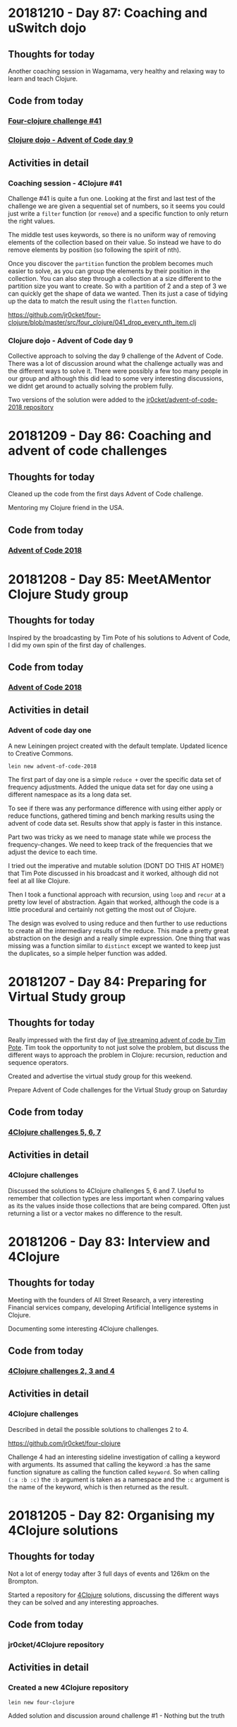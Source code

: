 # 100 Days Of Code - Log

* 20181210 - Day 87: Coaching and uSwitch dojo
** Thoughts for today
   Another coaching session in Wagamama, very healthy and relaxing way to learn and teach Clojure.

** Code from today
*** [[https://github.com/jr0cket/four-clojure/blob/master/src/four_clojure/041_drop_every_nth_item.clj][Four-clojure challenge #41]]
*** [[https://github.com/jr0cket/advent-of-code-2018/commit/81dd6f1025610a146048fa324b63e50248f4e521][Clojure dojo - Advent of Code day 9]]
** Activities in detail
*** Coaching session - 4Clojure #41
    Challenge #41 is quite a fun one.  Looking at the first and last test of the challenge we are given a sequential set of numbers, so it seems you could just write a ~filter~ function (or ~remove~) and a specific function to only return the right values.

    The middle test uses keywords, so there is no uniform way of removing elements of the collection based on their value.  So instead we have to do remove elements by position (so following the spirit of nth).

    Once you discover the ~partition~ function the problem becomes much easier to solve, as you can group the elements by their position in the collection.  You can also step through a collection at a size different to the partition size you want to create.  So with a partition of 2 and a step of 3 we can quickly get the shape of data we wanted.  Then its just a case of tidying up the data to match the result using the ~flatten~ function.

    https://github.com/jr0cket/four-clojure/blob/master/src/four_clojure/041_drop_every_nth_item.clj

*** Clojure dojo - Advent of Code day 9
    Collective approach to solving the day 9 challenge of the Advent of Code.  There was a lot of discussion around what the challenge actually was and the different ways to solve it.  There were possibly a few too many people in our group and although this did lead to some very interesting discussions, we didnt get around to actually solving the problem fully.

    Two versions of the solution were added to the [[https://github.com/jr0cket/advent-of-code-2018/commit/81dd6f1025610a146048fa324b63e50248f4e521][jr0cket/advent-of-code-2018 repository]]

* 20181209 - Day 86: Coaching and advent of code challenges
** Thoughts for today
   Cleaned up the code from the first days Advent of Code challenge.

   Mentoring my Clojure friend in the USA.
** Code from today
*** [[https://github.com/jr0cket/advent-of-code-2018][Advent of Code 2018]]

* 20181208 - Day 85: MeetAMentor Clojure Study group
** Thoughts for today
   Inspired by the broadcasting by Tim Pote of his solutions to Advent of Code, I did my own spin of the first day of challenges.
** Code from today
*** [[https://github.com/jr0cket/advent-of-code-2018][Advent of Code 2018]]
** Activities in detail
*** Advent of code day one
    A new Leiningen project created with the default template. Updated licence to Creative Commons.

    ~lein new advent-of-code-2018~

    The first part of day one is a simple ~reduce +~ over the specific data set of frequency adjustments. Added the unique data set for day one using a different namespace as its a long data set.

    To see if there was any performance difference with using either apply or reduce functions, gathered timing and bench marking results using the advent of code data set. Results show that apply is faster in this instance.

    Part two was tricky as we need to manage state while we process the frequency-changes.  We need to keep track of the frequencies that we adjust the device to each time.

    I tried out the imperative and mutable solution (DONT DO THIS AT HOME!) that Tim Pote discussed in his broadcast and it worked, although did not feel at all like Clojure.

    Then I took a functional approach with recursion, using ~loop~ and ~recur~ at a pretty low level of abstraction. Again that worked, although the code is a little procedural and certainly not getting the most out of Clojure.

    The design was evolved to using reduce and then further to use reductions to create all the intermediary results of the reduce.  This made a pretty great abstraction on the design and a really simple expression.  One thing that was missing was a function similar to ~distinct~ except we wanted to keep just the duplicates, so a simple helper function was added.

* 20181207 - Day 84: Preparing for Virtual Study group
** Thoughts for today
   Really impressed with the first day of [[https://www.twitch.tv/timpote][live streaming advent of code by Tim Pote]].  Tim took the opportunity to not just solve the problem, but discuss the different ways to approach the problem in Clojure: recursion, reduction and sequence operators.

   Created and advertise the virtual study group for this weekend.

   Prepare Advent of Code challenges for the Virtual Study group on Saturday

** Code from today
***  [[https://github.com/jr0cket/four-clojure][4Clojure challenges 5, 6, 7]]
** Activities in detail
*** 4Clojure challenges
    Discussed the solutions to 4Clojure challenges 5, 6 and 7.  Useful to remember that collection types are less important when comparing values as its the values inside those collections that are being compared.  Often just returning a list or a vector makes no difference to the result.

* 20181206 - Day 83: Interview and 4Clojure
** Thoughts for today
   Meeting with the founders of All Street Research, a very interesting Financial services company, developing Artificial Intelligence systems in Clojure.

   Documenting some interesting 4Clojure challenges.
** Code from today
*** [[https://github.com/jr0cket/four-clojure][4Clojure challenges 2, 3 and 4]]
** Activities in detail
*** 4Clojure challenges
    Described in detail the possible solutions to challenges 2 to 4.

    https://github.com/jr0cket/four-clojure

    Challenge 4 had an interesting sideline investigation of calling a keyword with arguments.  Its assumed that calling the keyword :a has the same function signature as calling the function called ~keyword~.  So when calling ~(:a :b :c)~ the ~:b~ argument is taken as a namespace and the ~:c~ argument is the name of the keyword, which is then returned as the result.

* 20181205 - Day 82: Organising my 4Clojure solutions
** Thoughts for today
  Not a lot of energy today after 3 full days of events and 126km on the Brompton.

  Started a repository for [[http://4clojure.com/][4Clojure]] solutions, discussing the different ways they can be solved and any interesting approaches.

** Code from today
*** jr0cket/4Clojure repository
** Activities in detail
*** Created a new 4Clojure repository
    ~lein new four-clojure~

    Added solution and discussion around challenge #1 - Nothing but the truth

* 20181204 - Day 81: ClojureX day 2
** Thoughts for today
   Everything ran much smoother today at the conference and I finally got my line-up for the panel.

   Overall the conference went well.  Unfortunately SkillsMatter mis-communicated that this was our biggest conference to date, this was incorrect as although we were well over 160 people, we did not break the 220 record from a few years ago.

   All the videos from day one are already published on the SkillsMatter website and most of day two videos are there as well.

   Had a great catch up with the speakers at the end of the day at the 'speakers drinks and nibbles' area.  Some comments about this making the speakers a lot less accessible, which was obvious.

   No time for coding today as I was exhausted after running the conference and cycling home.

* 20181203 - Day 80: ClojureX day 1
** Thoughts for today
   Lots of small challenges to face today with the ClojureX conference, the most noticeable issue being the stage placement which blocked the view of the screen by the speaker for the audience on the left hand side.

   Started day one of Advent of Code and completed the first part.

** Code from today
*** Advent of Code day one, part one
** Activities in detail
*** Advent of Code day one, part one
    I like the [[https://adventofcode.com/][Advent of Code]] challenges as they have a nice engaging story to read as you try solving the problem.  For the first part of the first day I did spend more time reading the problem description though, as it turns out the answer was very simple.

    In part one, it sets the scene that you are falling through time and space with only a little device to help stabalise you.  The device needs to be tuned to a particular frequency, but you dont know what.  So the challenge gives you 100 frequency adjustments, unique to your own login to Advent of Code.  The first part of the challenge is simply to total all those values together.

    To solve the problem, I copied all the numbers into a vector and added them all up using ~reduce +~.

* 20181202 - Day 79: London Clojurians workshop - Kafka and Spec
** Thoughts for today
  At the Clojure workshop today for a Kafka and ~clojure.spec~ workshop.

  The kafka workshop showed us how to send information via a publisher and pull information from kafka using a consumer, all from within Clojure using the [[https://github.com/weftio/gregor][gregor]] library

  The [[https://github.com/djtango/spec-from-the-ground-up][spec from the ground up workshop]] was a very detailed journey with lots of examples and exercises, for both defining and testing specs.

** Code from today
*** [[https://github.com/djtango/spec-from-the-ground-up][spec from the ground up]]
*** [[https://github.com/dotemacs/clojurex2018-kafka][kafka with Clojure]]
** Activities in detail
*** London Clojurians workshop
    I organised a workshop the day before the ClojureX conference in London, to give a chance to work with Clojure developers outside of London.

    There was a great turn out, especially as it was a Sunday.  The venue provided by uSwitch was lovely, very posh and very comfy.  It was just big enough for everyone and it was a very collaborative day.

    Aleksandar ran an excellent Kafka session, first covering the essential theory, then diving into coding examples with Clojure driving Kafka producers and consumers.  A Kafka instance was provided in a self-contained docker file and the [[https://github.com/dotemacs/clojurex2018-kafka][code examples were on Github]].

    Deon ran a very detailed workshop on Clojure spec, the new library that provides a detailed and testable contract around you functions and data structures.  Deon gave a brief introduction to Spec and then provided a series of challenges (in GitHub branches) to help us build up a series of different contracts and tests using spec.  All the challenges and their solutions are on GitHub, in the [[https://github.com/djtango/spec-from-the-ground-up][spec from the ground up]] repository.

* 20181201 - Day 78: Clojure Study group - TDD Clacks
** Thoughts for today
  The fifth Clojure study group broadcast today was live coding a Test Driven Development approach to solving the Clacks encoder/decoder.

  Also had another VR experience with Polybius on the PS4.

** Code from today
*** [[https://github.com/practicalli/clacks][Clacks encoder/decoder - TDD approach]]
** Activities in detail
*** Clacks encoder/decoder - TDD approach
   Broadcast a live coding session where the Test Driven Development approach was taken to write an encoder / decoder using the Clacks notation.

   [[https://www.youtube.com/watch?v=LvissLmUNho][Clojure study group #5 broadcast]]

* 20181130 - Day 77: Coaching and Spacemacs cheatsheet
** Thoughts for today
  Spend a couple of hours coaching on hangouts today, guiding the installation of Spacemacs, enhancing the Clojure experience and how to start learning to use Vim-style editing.  Added a [[https://practicalli.github.io/spacemacs/clojure-cheatsheet.html][Clojure Cheatsheet]] to the [[http://practicalli.github.io/spacemacs][Practicalli Spacemacs book]].

** Activities in detail
*** Added a Clojure Cheatsheet to practicalli spacemacs
    Learning Spacemacs does take a little time, as there are so many really useful features.  To help focus the learning and not drown in features, I created a very terse [[https://practicalli.github.io/spacemacs/clojure-cheatsheet.html][cheatsheet]] to cover what I believe to be the absolute basics of using Spacemacs for Clojure development.
*** Updated Virtual Clojure study guide
    Updated week 5 of the [[http://practicalli.github.io/clojure/study-guide.html][Clojure study guide]].  For the fifth week we will do some Test Driven Development.

* 20181129 - Day 76: ClojureX and CIDER debugging practice
** Thoughts for today
   Catching up with the volunteers giving the Clojure workshops this week.  Also confirming the venue is equipped with everything required.  I will be taking some power extensions (20 sockets).

   Suggested a topic for the ClojureX panel: *Spreading the spirit of Clojure* to the other conference organisers, along with some suggested people to have on the panel.

   Starting to get into the Cider debugger which is a very simple to use tool to trace value changes as you step through a function call.  This debugger is especially useful for iterative and recursive functions.

** Code from today
*** [[https://gist.github.com/jr0cket/3bef332bc8565f59086af1863e0a8b15][Cleaner version of my .spacemacs configuration]]

** Activities in detail
*** Cleaned my ~.spacemacs~ configuration file
    My ~.spacemacs~ configuration file was a little messy, especially the ~dotspacemacs/user-config~ section.

    I moved all the older configuration sections and Emacs style custom keybindings to the bottom of the user-config section.  Eventually these will all go once they are documented in the reference section of my [[https://practicalli.github.io/spacemacs/][Practicalli Spacemacs book]].

   Published the [[https://gist.github.com/jr0cket/3bef332bc8565f59086af1863e0a8b15][cleaned up version of the ~.spacemacs~ configuration file]] to my Github gists.

*** Cider debugger practice
   CIDER includes a debugger that allows you to instrument a single function or all functions in a namespace.

   [[http://www.cider.mx/en/latest/images/cider_debugger.gif][Cider debugging in action]]

   ~, d b~ instruments a function for debugging, creating breakpoints so you can step through each evaluation and value in the function when it is called.

  Call the instrumented function as normal and a menu appears above the function definition.

  ~n~ steps the cursor through the function, showing the value of each symbol or expression evaluation in turn.  You can step through the whole execution of the function or stop using ~q~.

  Juraj Martinka has a nice video showing [[https://www.youtube.com/watch?v=jHCch3-Yuac][the cider debugger in action]].

   The also a fledgling project called [[http://clojure-emacs.github.io/sayid/][Sayid]] that adds even more detailed debugging, however, the CIDER debugger is a really useful place to start debugging Clojure.

* 20181128 - Day 75: Working on books & VR games in Playstation 4
** Thoughts for today
   Wow, I just got a PS4 with VR headset and oh my is it emersive.  I got the game [[http://www.minotaurproject.co.uk/Virtual/Polybius.php][Ploybuis]] from Llamasoft and it is amazing playing it just on the TV, but in VR it is unbelievably awesome.  Watch the video on the website for just a small taste of how amazing this game is.  Please do not watch the video if you suffer illness from strobing lights.

   Also fitted my Beeline smart navigation device to the Brompton, so just need to get out of the house and try it.  It has a decent sized display for a bike and shows you the general direction you are heading.  Its linked to Strava and Google maps, so you can set a pre-defined route or you can set a destination and let the Beeline suggest turns you can talk along the route.  Hopefully this is a bit less annoying than the Google maps voice directions updates when I take alternative turns than suggested.

   Added some more content to the books.

* 20181127 - Day 74: Refactor 4Clojure Compress a sequence using partition
** Thoughts for today
   Although we had a solution for the 4Clojure challenge 30, compressing a sequence, I felt there was a different approach using a function called ~partition~.  So today I refactored the code and found a nice elegant alternative.
** Activities in detail
*** Refactored 4Clojure #30 using partition-by identity
   Created a much more elegant and idiomatic solution to 4Clojure #30, Compress a sequence challenge.  Rather than try to iterate over the collection and only return the unique values, if you partition by identity then all values are grouped together, so you only need to take one of each to create the correct result.

   Analyse the problem.

   I thought that I could divide up the pattern as a way to identify duplicates. ~partition~ by two creates pairs but doesnt help with identifying duplicates

#+BEGIN_SRC clojure
(partition 2 [1 1 2 3 3 2 2 3])
;; => ((1 1) (2 3) (3 2) (2 3))
#+END_SRC

partition by 2, but only stepping through by 1 creates all the possible sequence of pairs its now easy to see the duplicates

#+BEGIN_SRC clojure
(partition 2 1 [1 1 2 3 3 2 2 3])
;; => ((1 1) (1 2) (2 3) (3 3) (3 2) (2 2) (2 3))
#+END_SRC

so if we filter out the duplicates then we should be close

#+BEGIN_SRC clojure
(filter
 #(not= (first %) (second %))
 (partition 2 1 [1 1 2 3 3 2 2 3]))
;; => ((1 2) (2 3) (3 2) (2 3))
#+END_SRC

The structure is not quite right, so lets flatten it

#+BEGIN_SRC clojure
(flatten
 (filter
  #(not= (first %) (second %))
  (partition 2 1 [1 1 2 3 3 2 2 3])))
;; => (1 2 2 3 3 2 2 3)
#+END_SRC

Oh, thats not right.  It feels close, but how to merge correctly?

changing track a little lets use a variation of ~partition~ called ~partition-by~ and use the ~identity~ function to create a sequence for each value

#+BEGIN_SRC clojue
(partition-by identity [1 1 2 3 3 2 2 3])
;; => ((1 1) (2) (3 3) (2 2) (3))
#+END_SRC

Then we can get the first value from each sequence

#+BEGIN_SRC clojure
(map
 first
 (partition-by identity [1 1 2 3 3 2 2 3]))
;; => (1 2 3 2 3)
#+END_SRC

This works for the vector of vectors test too

#+BEGIN_SRC clojure
(map
 first
 (partition-by identity [[1 2] [1 2] [3 4] [1 2]]))
;; => ([1 2] [3 4] [1 2])
#+END_SRC

But it doesnt quite work for a string, but its so close

#+BEGIN_SRC clojure
(map
 first
 (partition-by identity "Leeeeeerrroyyy"))
;; => (\L \e \r \o \y)
#+END_SRC

so it seems we need to treat the results slightly differently two results are a collection, one is a sequence of characters.  If we test the result to see if it contains characters then we can post-process the result, reducing it to a string.  So lets put the result of our partition into a local name then process the result if it contains chars.

#+BEGIN_SRC clojure
((fn [pattern]
   (let [compressed (map
                     first
                     (partition-by identity pattern))]
     (if (char? (first compressed))
       (reduce str compressed)
       compressed)))
 "Leeeeeerrroyyy")
;; => "Leroy"
#+END_SRC

Now try the function the the other two tests.

#+BEGIN_SRC clojure
((fn [pattern]
   (let [compressed (map
                     first
                     (partition-by identity pattern))]
     (if (char? (first compressed))
       (reduce str compressed)
       compressed)))
 [1 1 2 3 3 2 2 3])
;; => (1 2 3 2 3)


((fn [pattern]
   (let [compressed (map
                     first
                     (partition-by identity pattern))]
     (if (char? (first compressed))
       (reduce str compressed)
       compressed)))
 [[1 2] [1 2] [3 4] [1 2]])
;; => ([1 2] [3 4] [1 2])
#+END_SRC

   The test that uses a string type, also has a call to the result that will convert it from a sequence of characters into a string.  So there is no need for a particular test for the type so we can simplify the result.

#+BEGIN_SRC clojure
(fn [pattern]
  (map first (partition-by identity pattern)))
#+END_SRC

Submitted answer to 4Clojure

#+BEGIN_SRC clojure
(fn [pattern]
  (map first (partition-by identity pattern)))
#+END_SRC

* 20181126 - Day 73: Coaching, dojo and 4Clojure
** Thoughts for today
   Face to face coaching in Wagamama today, covering some of the 4Clojure exercises

   Went to the Thoughtworks Clojure dojo and worked on some more 4Clojure exercises.  Got a bit entrenched in #30 Compress a sequence.

** Code from today
*** [[https://github.com/jr0cket/four-clojure/][4Clojure #30]]
** Activities in detail
*** Solving 4Clojure number 30 - compress a sequence
   The 4Clojure challenge 30 is to compress a sequence with three tests.

   http://www.4clojure.com/problem/30

   Write a function which removes consecutive duplicates from a sequence.

   (= (apply str (__ "Leeeeeerrroyyy")) "Leroy")
   (= (__ [1 1 2 3 3 2 2 3]) '(1 2 3 2 3))
   (= (__ [[1 2] [1 2] [3 4] [1 2]]) '([1 2] [3 4] [1 2]))


#+BEGIN_SRC clojure
(apply str ( #(reduce (fn [reslist listvalue]
                        (if (not= (last reslist) listvalue)
                          (conj reslist listvalue)
                          reslist))
               [] %)
               "Leeeeeerrroyyy"))
#+END_SRC

* 20181125 - Day 72: Virtual Clojure study group & Coaching
** Thoughts for today
   Ran the fourth virtual study group, discussing *apps with maps* as a way to think about how to model information with Clojure

   Caught up with my friend in the east coast USA for some coaching.  Today we looked at the Duct library from James Reeves.  The nice thing about Duct is that it is very data focused.  We got a duct website up an running from Spacemacs very easily, its just lein new duct project-name, open the source file in Spacemacs and then run cider-jack-in, ~,'~
** Code from today
  ***
** Activities in detail
*** Apps with Maps - Clojure study group

    Looked at defining data structures using Clojure maps (hash-map) which is a key-value pair data structure (like json but much more flexible in the type of content you can use as keys and values.

    Discussed how to get information out of maps, using the ~get~ and ~get-in~ functions.  Also showed that keywords and maps can be used as functions, which can sometimes be useful when writing short inline functions, eg. conditional functions with ~map~ or ~filter~ functions.

   See the video: [[https://www.youtube.com/edit?o=U&video_id=ikW6Qk73K1s][Clojure Study group #4 - working with data in Clojure hash-map]]

* 20181124 - Day 71: London Java Community conference
** Thoughts for today
   Attended the excellent London Java Community conference, which is an unconference style event.  The event started with a talk from [[https://twitter.com/speakjava][Simon Ritter]] on Java 11 whilst I worked with the other organisers to assemble the schedule from the talk suggestions.  There was a great selection of talks which were grouped into the themes Architecture, AI & Machine Learning, Core Java, JVM languages, agile practices and self improvement.

[[./images/london-java-community-conference-2018-schedule.png]]


I had the chance to broadcast two talks from the Conference, a lightning talk on broardcasting and a live Clojure hacking session called *Clojure loves data*
- [[https://www.youtube.com/watch?v=nOfR_OCuZZo][broadcasting virtual study groups with YouTube live]]
- [[https://www.youtube.com/watch?v=Ja63rOa2MFA][Clojure loves data]]


* 20181123 - Day 70: Prepare talks for LJC and Virtual Study group
** Thoughts for today
  Created code examples for a Clojure talk at the LJC conference.
** Code from today
   ***
** Activities in detail
*** Clojure loves data talk for the LJC conference
    Its the LJC conference tomorrow, so I created some code examples to hack on for my talk.  The talk will be walking through the code, evaluating it to show the results and discussing how Clojure takes a functional and data focused approach to design.

* 20181122 - day 69: Interviews and clojure.test basics
** thoughts for today
Second interview

London Clojurians meetup at Funding circle

Wrote a quick overview of the testing libraries and test runners available for Clojure.

Added a quick introduction into ~clojure.test~, to be expanded on soon.

** activities in detail
*** New: Working with maps
    The basics of working with hash-map collections, including techniques for iterating over the maps.
*** New: Overview of testing in clojure - initial draft
    Create a quick overview of the libraries and test runners available for Clojure. Will extend this section in future to identify commonly used libraries and tools.
*** New: Simple introduction to testing with clojure.test
A simple introduction to testing with clojure.test, covering assertions, testing
function, naming of test function and namespaces.

Clojure.test is the most commonly used test framework as it is shipped with
Clojure already.


* 20181121 - day 68: Interviews
** thoughts for today
   Today is the first job interview I have had for 15 months and only the fourth interview in the last 6 years, so will be interesting to see how prepared I am.

   Turns out it was a great interview, I really enjoyed it.  There are still a few more steps in the process, but a very good way to start and helps build my confidence.

   More work on the code examples in the Clojure->Code repository to support the Practicalli Clojure book and a first draft of the chapter on Macros.  There is much more I can add to the discussion of macros and how to write them, but for now its important to define when to use them and the constraints around their use.
** activities in detail
*** ClojureBridge London exercises and solution discussions
    Exercises from the ClojureBridge London workshop and a discussion on how those exercises were solved.
*** Add: Section on Macros
    A brief explanation of macros and suggestions of where to use them.

* 20181120 - Day 67: Clojure->Code exercises
** Thoughts for today
  Continuing to practice Clojure code by working through and organising my Clojure Through Code examples.
** Activities in detail
*** Defining and generating ascii codes for an alphabet
    Examples of how to define a collection that represents the ascii codes for an alphabet.

    Generating ascii codes given a starting reference.
*** Update: ascii code generator - simplified
    Use of a for loop is not required as map can be used to join two collections together, in this case the collection that is the English language alphabet and the generated range of ascii characters.

    The range of ascii characters is a sequential whole number series, starting from the given ascii code.  So to generate the ascii number collection, range function is provided the start code value and a calculation of the end code value.
***  Add: Palindrome checker in functional concepts section
    Various approaches to writing a palindrome checker.

* 20181119 - Day 66: Practicalli Clojure - core.async ideas
** Thoughts for today
  More work on the Practicalli Clojure book, this time some thoughts on what to include for a core.async section.
** Activities in detail
*** New: core.async section - very basic start and brain dump
    Started a new section on core.async

    Several example projects come to mind in order to explain how to use core.async
    - Bike assembly line - some tasks can be done in parrallel, but not all
    - Toy car assembly - summary of ideas from PurelyFunctional.tv
    - Clacks messenger - visualise the Clack towers using the light patterns encoder-decoder code from earlier sections.

* 20181118 - Day 65: Coaching and Practicalli Clojure book
** Thoughts for today
   Coaching this evening, revisiting the Hoplon project but unfortunate it doesnt seem to run from CIDER. Not sure why its broken.

   Discussed the libraries that have been moved into the [[https://clj-commons.github.io/][clj-commons Github organisation]] and submitted an issue to add the Github pages link to the description of the clj-commons.github.io repository.

   Discussed Finite state machines in Clojure and libraries that help define finite state machines.  Finite state machines libraries include:
   * http://jedahu.github.io/spaghetti/
   * https://github.com/ztellman/automat

   A new idea for a future coaching session is to try the [[https://github.com/duct-framework/duct][Duct project]] for building a server side application and also use a Finite State Machine to model the UI. Inspiration comes from the blog: [[http://blog.cognitect.com/blog/2017/5/22/restate-your-ui-using-state-machines-to-simplify-user-interface-development][Restate your UI using state machines to simplify user interface development]]

  More work on the Practicalli Clojure book.

** Activities in detail
*** Added Clojure naming conventions
    Described with examples the common naming conventions used in Clojure.
*** Added Clojure overview in 10 big ideas
    Added Stuart Halloway's 10 big ideas (although there are 11) as a way to think about the fundamental concepts that underpin Clojure.
*** New: Clojure in 15 minutes
    Covering the syntax of the Clojure language with some relatively simple examples.

* 20181117 - Day 64: Clojure Study group and Zulip signup
** Thoughts for today
   Third broadcast of the Clojure virtual study group, covering structural editing and the first 15 problems from 4Clojure.

   Joined the Clojurians community on Zulip, an open source version of Slack.  Zulip makes conversations more effective by adding the concept of topics to streams (streams are channels in Slack).  Discussions within a Stream are all within a topic, helping focus those conversations and making it much easier to catch up with those conversations after they have happened.
** Code from today
*** Structural editing example - clojure->code
** Activities in detail
*** Zulip open source chat alternative to Slack - Spacemacs stream
    I signed up to the clojurians.zulipchat.com community and I really like the UI, especially the concept of putting messages in a stream within a topic.  Streams are channels in Slack.  When you post a message in a stream, you supply a topic for the message.  The message displays in chronological order in the stream, however clicking on the topic name in the left hand navigation, you can view only the messages for that topic.

*** Virtual Clojure Study Group #3 - Structural editing and 4Clojure
    Covered the basics of structural editing using Spacemacs.

    Discussed the first 15 [[http://4clojure.com/][4Clojure]] problems and discussed how to help solve problems by looking at the `clojure.core` function documentation and source code.

* 20181116 - Day 63: Practicalli Clojure updates
** Thoughts for today
   Working on the Thinking Functionally section of the [[http://practicalli.github.io/clojure/][Practicalli Clojure book]]
** Activities in detail
*** Updated Thinking Functionally section to use Klipse
    Use Klipse to enable live example code for the Thinking Functionally section, allowing the reader to experiment with the code examples in the page.
*** Updated recursion page in Thinking Functionally section
    Discussed the constructs available in Clojure for recursion, loop and recur, named function calling itself, map reduce etc, for

    Added examples of these approaches to recursion.
*** Very rough notes on Transducers
    Transducers are a very efficient way to transform data, especially complex transformations.

* 20181115 - Day 62: Redis Days conference
** Thoughts for today
   Applying for jobs today as well as being at the Redis Days conference.  No time for code today.
   Day 62 - at RedisDay conference

   Submitted Emacs talk to Linux In London community.
** Activities in detail
*** Applying for several jobs
    Still using Google docs for my CV as it generates a nice looking PDF file and I can always find the documents easily, regardless of which computer I am using (so long as there is Internet access).

    Eventually I will write my CV in org-mode and get that to generate some really nice PDF and Latex output files.  I can then keep everything on Github (although not sure about sharing this sort of thing publicly in case dodgy recruitment consultancies try and abuse it.  I think that is low risk, but will think more about it.
*** Day 62 - at RedisDay conference
    Lots of interesting talks and some very interesting people to talk to.

    Applied for a few jobs, mostly Clojure and one Developer Relations role.

    Submitted Emacs talk to Linux In London community.

* 20181114 - Day 61: Practicalli Clojure updates
** Thoughts for today
   Updated the Practicalli Clojure book to use Version 3 of gitbook.  Tweaked the styles to use a similar style to the improved ClojureBridge London styles.
** Activities in detail
*** Updated Gitbook configuration to version 3 and tweaked plugins
    Updated the book.json configuration of Gitbook to use version 3 and above.

    Removed older plugins no longer used - exercises, quizzes, sunlight-highlighter.

    Added plugins
    - simpletabs - for tab sections with in a page, eg. for operating system specific instructions in the developer tools section
    - youtube - adding embedded YouTube videos by just specifying the URL
    - wide-page - set the page width to be wider (narrower margin either side of each page).  This is very useful for larger and wide screen displays.

    Ran ~gitbook install~ to update the plugins in the Gitbook directory.
*** Updated to match latest Practicalli CSS styles on website
    The ClojureBridge London workshop has been used to improve the style used by the Practicalli series of books.  Bringing Practicalli Clojure in line with this style.

* 20181113 - Day 60: 4Clojure code from dojo
** Thoughts for today
  Expanded on the code created during the Coding dojo, detailing the design decisions that went into solving the problems.
** Activities in detail
*** 4Clojure #18 Sequences - understanding filter function
    4Clojure problem #18 can be easily solved by evaluating the filter expression in the REPL.

    I describe how the filter function works and compare it to other functions that have related behaviour.  This gives a more complete understanding of the filter function.
*** 4Clojure #26 - Fibonacci Sequence
    Analysis of the classic problem of generating the Fibonacci Sequence.  The approach taken was to add the last two values of the sequence to create the next number, starting with a seed value of [1 1].

    Detailed how the design was evolved using a simple loop recur iteration, showing the incremental changes in the design until an answer was found.

    The local names in the code base were kept of reasonable size to be meaningful, but could have been converted to single characters to get a slightly lower golf score (although that isn't important).
*** 4Clojure #61 - Map Construction - decomposing zipmap
    I like the 4Clojure problems where you have a restriction, as its a great opportunity to learn about the restricted function (or functions).

    In this example, zipmap is restricted as it is the exact function that would solve the problem.

    By looking at the implementation of zipmap and analysing the problem, a design was evolved that solved the challenge and helped us understand how zipmap works.  This will be useful in understanding when to apply zipmap.

    The incremental steps taken in this design show how conj and reduce functions can work together as well as how they can be substituted by the into function.

* 20181112 - Day 59: Practicalli Clojure updates
** Thoughts for today
   Started on the update process of the Practicalli Clojure book, there is a lot of work to do to get it where I want it to be.

   Clojure dojo at uSwitch, working on some interesting [[http://4clojure.com/][4Clojure]] challenges
** Activities in detail
*** Added study guide for the virtual study group I run
    Study guide is evolving, although covers the first few weeks specific sessions. There is also suggestions of topics to be covered in the future.

    Included logos for YouTube Live broadcasts, hangouts and recorded broadcasts.
*** New version of Development Tools for Clojure development
    Using the content developed for ClojureBridge London the development tools section has been completely overhauled and should be much simpler to follow.

    Moved the existing content to the end in case there is something extra that is worth factoring into the new content.

* 20181111 - Day 58: ClojureBridge editor user guides - Spacemacs
** Thoughts for today
   Writing the Spacemacs editor guide for ClojureBridge.

   Updating the study plan for the Clojure Virtual Study Group (Virtualli Clojure? or just make it part of Practicalli).
** Activities in detail
*** Spacemacs editor user guide
    Embed the YouTube video created previously on how to use the Clojure REPL in Spacemacs.

    Described the actions in the video, along with the most used keybindings for starting a REPL, evaluating code and changing namespaces.

    Added links to Spacemacs documentation and to Practicalli Spacemacs.
*** ClojureBridge content updates - improving clarity of exercises
    After a recent run through with a new student, some of the exercise descriptions seemed vague, as did some of the explanations in the answers.

    Updated the time to numbers exercise in simple-values section
    Updated description of reading values from a sequence in collections section
    Updated average age of languages exercies in collections section

* 20181110 - Day 57: ClojureBridge editor user guides - Atom & ProtoREPL
** Thoughts for today
   Broadcasting the second virtual study group for Clojure and created a logo for Live broadcasts and hangouts, using Inkscape.

   Writing the editor guides for ClojureBridge London to describe what I did in the videos and provide a simple reference.
** Activities in detail
*** Organised Gitbook plugins alphabetically
    Arrange the plugins in alphabetically order within book.json making it easier to review.

    A standard alphabetical order provides easier to use diffs when compared to the book.json configuration in Gitbook book projects I am developing.
*** Atom and ProtoREPL editor guide
    Providing an embedded view of the YouTube video I created a couple of days ago.

    Described how to start a Clojure REPL for ProtoREPL, the most common ways to evaluate code and changing to a different namespace.

    Keybindings for ProtoREPL are provided as a quick reference.

    Added images for MacOSX install, missing from the deployment guide commits.
*** YouTube logos with Inkscape
    I wanted to add a graphical image to the [[http://practicalli.github.io/clojure/study-guide.html][Virtual Study Guide section]] of [[http://practicalli.github.io/clojure/study-guide.html][Practicalli Clojure]], so students could easy find the recordings, live broadcasts and hangout links.

    In the spirit of broadcasting my work, I recorded a video of [[https://www.youtube.com/watch?v=Ki7C17FPPnQ&t=36s][how I created the first logo using Inkscape]] and some images found on WikiMedia.

    <iframe width="560" height="315" src="https://www.youtube.com/embed/Ki7C17FPPnQ" frameborder="0" allow="accelerometer; autoplay; encrypted-media; gyroscope; picture-in-picture" allowfullscreen></iframe>

* 20181109 - Day 56: MeetAMentor exercises and YouTube broadcasting solved
** Thoughts for today
   Preparing the ClojureBridge London exercises into the REPL in order to review them in the next hangout for MeetAMentor Clojure study group.

   Finally figured out how to manage events and start hangouts in YouTube.  Realised its not possible to change the type of streaming, so for now just using hangouts rather than my own streaming software.  Will try [[https://obsproject.com/][Open Broadcaster System (OBS)]] at some point.
** Code from today
*** ClojureBridge exercises in the REPL
** Activities in detail
*** YouTube Live Streaming with Hangouts on Air
**** Open YouTube Creator classic Live Streaming Events
     https://www.youtube.com/my_live_events
**** Create an event to either start now or schedule
     Click on the New live event button

     Enter the basic info about the event
***** Do not change the event Type (default Quick)
      Once the event has been created, you cannot change the event Type (and there is no way to delete an event it seems)
**** Getting the hangout link
     In the Live Streaming events list, click the Start Hangouts On Air button.  This opens the hangout but does not start broadcasting.

     In the hangout popup window, click the person icon to get a link to join the hangout.

**** Start broadcasting
     Only start broadcasting once you are ready, as once you stop the broadcast it cannot be started again.

* 20181108 - Day 55: DevRelCon London
** Thoughts for today
   Its DevRelCon London conference today and a chance to catch up with some friends in that community.



** Code from today

** Activities in detail
*** DevRelCon: Getting Intentional about educating developers
    The award wining Joe Nash gave a great talk on how developers learn today, discussing why they are looking for a complete learning experience.

    Developers have always been self learning, even if they went to University.  Self-learning is a requirement for a developing your career and keeping things interesting.  When learning you want a great experience and developers are investing in online courses and learning via video tutorials has seen a huge growth.

    So what is a great experience?

    The learning should =connect= to the individual learner.  They should know what they are going to learn, what they should know before they start learning (pre-requisites) and where to learn that.  They should also gain a sense of mastery once they have finished the learning lesson, in that they know what they can do with their new skill.  That skill should be clearly connected to the overall think you are trying to teach the developer.

    =Organise= content into easily digestible pieces that allow developers to learn specific aspects of the topic.  Developers will learn at their own pace and can have quite different goals that are relevant.  Each learning path should be self-contained in that it can be completed with a reasonable amount of effort, in a reasonable amount of time and without additional requirements (except the pre-requisites).

    Developers learn by doing, so =practice= is vital part of the learning tools.  With online courses this practice should be built in and the most effective courses are learning by exercises.  This practice should be tightly coupled with fast and relevant feeback to ensure that the developer is making progress.  Without timely and useful feedback it is likely that a developer will get frustrated and either change what they are learning or move to another approach to learning (eg. if they are externally motivated to still learn)

    Practice builds up confidence and moments to =Reflect= help to cement the wider picture of all the things you have learnt.  So exercises to pull from individual learning steps into a larger exercise can be valuable to demonstrate the big picture.

* 20181107 - Day 54: ClojureBridge London basic editor use videos
** Thoughts for today
   Created two videos showing the very basics of how to use editors for REPL driven development in Clojure, for Spacemacs and Atom & ProtoREPL

   Feeling quite unwell most of today, so didnt get any time for coding

** Code from today
*** ClojureBridge London
** Activities in detail
*** ClojureBridge London basic editor use videos
    To make it easier for the attendees (and coaches) for ClojureBridge London, I'm creating minimal guides on how to use the recommended editors.

    The guides are kept small so they do not overwhelm those new to coding and cover just the essential actions, opening a Clojure file / project, starting a REPL and evaluating code.  I also included how to change to the namespace of a project, as editors typically start in the `user` namespace.

**** Atom & ProtoREPL basic user guide
**** Spacemacs basic user guide

* 20181106 - Day 53: ClojureBridge London Editor install guides ?
** Thoughts for today

** Code from today
   ***
** Activities in detail
   ***

* 20181105 - Day 52: YouTube Channel Banner design and Design Journal discussion
** Thoughts for today
   Getting creative with images and visuals today.  As I have been creating more video content on my YouTube Channel, it was time for a visual update. So I fired up Inkscape and got creative.

   In the past I have created some [[http://jr0cket.co.uk/developer-guides/][infographics as developer guides]] to Git and Heroku, to help people learn those tools.

** Code from today
*** [[https://github.com/practicalli/imagery-design][Imagery Design Github repository]]
** Activities in detail
*** Designing a new banner image for my YouTube channel
    Imagery, banners and logos for the [[https://practicalli.github.io/][Practicalli series of books]] and other communication channels where Clojure is taught by [[https://twitter.com/jr0cket][John Stevenson]].

    I am not a graphic designer, however, with the use of [[https://inkscape.org/][Inkscape]] and Scalable Vector Graphics, I can create some nice visualisations of information and themes.

    ## YouTube channel banner
    [[https://www.youtube.com/playlist?list=PLy9I_IfUBzKIC9I3iUcxCyL-i1hlJfYRp][Practicalli Spacemacs playlist]] contains the all the videos created for the [[https://practicalli.github.io/spacemacs][Practicalli Spacemacs book]].

    I have also started running a Clojure study group via the [[https://meetamentor.co.uk/][MeetAMentor community]], using [[https://support.google.com/youtube/answer/7083786][Hangouts On Air]], which uses my Youtube account and imagery.  So I have updated my YouTube banner from a nice picture of my cat, to a simple representation of the topics I cover in my channel.

    YouTube can be viewed on different devices and each one is supposed to have a different size (although when actually testing this, it seems that YouTube uses pretty much the same part of the banner image regardless of media).

    Initially I just created a design with the Logo's, however, this felt a little too simplified and would not have said anything to those who didnt recognise the logos.

    The design was refactored to place the names the logos represented under each logo.  The font used was Ubuntu as its an elegant font to use.  The colour of each name was taken from the predominant colour of the logo it describes.  There was not much difference between the Green and Blue of the Clojure logo but Green seemed to work better for the text.

    The finished banner design can be seen via the [[Imagery Design Github repository]] and on my [[https://www.youtube.com/channel/UCelY2sic3hsIiSeAhWt640g][YouTube channel]].

*** Design Journal discussion from my REPL Driven Development article
   On day 49 I published an article on [[http://jr0cket.co.uk/2018/11/REPL-driven-development-with-Clojure.html][REPL Driven Development]] and had some interesting comments, so I replied this morning.

   Juraj Martinka left the following feedback:
   The idea of Design Journal sounds interesting.
   However, it seems there can be a lot of clutter eventually and that those examples can easily get out of sync.
   Do you really use this idea in your production code?
   How do other programmers/colleagues react to such code?
   Do you think it's really the right medium for capturing design decisions (and 'roads not taken')?

   My reply to Juraj's feeback was:

   A design journal is also talked about by Stuart Halloway in the "Running with Scissors talk" I believe and certainly in the apropos_cast podcast. It was good to hear I am not the only one doing this.

   As I continually use these examples for further development of any code base and as REPL based tests for my understanding of what the code does, then the examples are always in sync. If something is part of a road not travelled, then it is documented so, at the point that it happens. Lazyness is for sequences, not developers :)

   If sections become less relevant, it is an option to transfer these examples to a separate design document and simply include a link to the relevant section as a comment in the source code.

   I dont consider the journal clutter, although this is quite a subjective point I agree. No one has raised this point when I used these technique until now, however, it is a good point that the design journal should be well written.

   What code goes into production is defined by the team I work with, as yet though I havent come across any reasons why not to include this in what is shipped.

   I would say the design journal is a very useful and interactive approach for capturing design decisions. What the right approach actually is will be up to the team working on the code base. I suggest this approach is more correct than not capturing these decisions at all.

   Certainly this information could be moved into a design document, assuming the team were prepared to constantly update such a document. Literate programming design documents using Klipse or Org-mode babel would give live documentation that included an active repl, allowing you to get the feedback from code without having to switch back and forth between documentation and code editor (switching like this is one of the reasons documentation goes stale).


* 20181104 - Day 51: Over half way there
** Thoughts for today

** Code from today
   ***
** Activities in detail
   ***

* 20181103 - Day 50: London Clojurians events update and Practicalli Clojure
** Thoughts for today
   First MeetAMentor Clojure study group hangout went pretty well, although I had problems with YouTube initially as I couldnt open the YouTube website in Chrome.

** Code from today
   *** [[https://repl.it/@jr0cket/Clojure-In-15-minutes][repl.it clojure in 15 minutes]]

** Activities in detail
   *** First MeetAMentor Clojure study group hangout

* 20181102 - Day 49: Practicalli Clojure
** Thoughts for today
** Code from today
   ***
** Activities in detail
*** My approach to REPL driven development

**** [[http://jr0cket.co.uk/2018/11/REPL-driven-development-with-Clojure.html][jr0cket.co.uk blog - REPL Driven Development with Clojure]]
**** [[https://dev.to/jr0cket/repl-driven-development-ano][dev.to - REPL driven development with Clojure]]

* 20181101 - Day 48: Practicalli Clojure
** Thoughts for today

** Code from today
***
** Activities in detail
***

* 20181031 - Day 47: Working on MeetAMentor Study group content
** Thoughts for today
  Assembling the Clojure study group content for the first week.
** Code from today
*** [[https://github.com/practicalli/clojure-through-code/commit/0787f69def0118fe923d516bf10bdff94fd366df][Clojure Syntax in 15 minutes]]
** Activities in detail
*** MeetAMentor Clojure study group content
    The first hangout will be used to give an overview of Cljoure, how its used by companies and a quick tour of the basic syntax.

    Created an overview of the Clojure syntax, with some relatively simple Clojure code examples.

* 20181030 - Day 46: Clojure dojo
** Thoughts for today
   In the dojo this evening, one group hacked on Scalable Vector Graphics with Clojure, using my Tic-Tac-Toe game as a basis.
** Code from today
*** Update: Added Helm Transient state to Buffer tidy up section
** Activities in detail
*** Update: Added Helm Transient state to Buffer tidy up section
    Added section suggesting Helm Transient state should you have many buffers to work on.

    Tweaked the state Keybinding and the suggested Gnome keybinding on the Helm Transient State section.

* 20181029 - Day 45: New Tannus Tyres and Clojure Study group curriculum
** Thoughts for today
  Defined a curriculum for a Clojure Study Group, as part of the Meet A Mentor community.

  Collected the [[https://photos.app.goo.gl/TiVAyt8bvs78xkJCA][Tannus tyres for my Brompton bike]] and fitted them ready for riding to the Clojure dojo tomorrow at Thoughtworks.

  Some more hacking on Spacemacs book.

** Code from today
*** [[https://github.com/practicalli/clojure-practicalli-content][Practicalli Clojure repository]]

** Activities in detail
*** Defining a plan for the Clojure Study Group (Meet A Mentor community)
    I suggest the followng schedule for the Clojure study group and would appreciate your feedback, especially as to the topics and level of the plan.  Start date is either 3rd or Sunday 4th November (based on your feedback)

    Week1:  Overview of Clojure - covers the syntax, a few common functions, how to start learning Clojure and REPL driven development.  Homework: practice writing some simple Clojure.

    Week2: Tooling and practising - briefly covers the different editors that give a good Clojure experience, resources for practising Clojure (4Clojure, Exorcism, CodeWars).  Homework:  some 4Clojure exercises

    Week3: Data Structures and Immutability - understanding how to model the world with immutable data (values)  Homework: writing a simple encoder/decoder challenge and more 4Clojure exercises

    Week4-8: Thinking Functionally - writing your own (pure) functions, using sequences, lisp comprehension, higher order functions, functional composition.  Homework: various small challenges and 4Clojure exercises.

    If there is interest, we can also start a project to build a web application in Clojure (or a full stack app with Clojure/ClojureScript) at any point after the first week.

*** New: Git Blame to review commit history
    ~SPC g b~ opens a buffer showing the commit history of the current file, by author of each commit.

    ~RET~ will show the details of the commit under the cursor.
* 20181028 - Day 44: Spacemacs book improvements
** Thoughts for today
  Stocking up on healthy food for the winter and Brexit fallout.  Ordered lots of chickpeas, soyabeans, mung beans, butter beans, black rice, apricots, dates, and spices to make sauces with.

  Then hacked on the Spacemacs book some more.

** Code from today
*** Added: Version control change highlighting
*** Update:  Magit section and status refresh keybinding
** Activities in detail
*** Added: Version control change highlighting
    Described two methods of highlighting changes, fringe and smeargle.

*** Update:  Magit section and status refresh keybinding
    Updated the section names in Magit for clarity

    Added `g r` keybinding to refresh the magit status buffer.

* 20181027 - Day 43: Spacemacs book improvements
** Thoughts for today
   Some quick hacking on the Spacemacs book

** Code from today
*** Update: Vim tips for developers & Speaking Vim
*** Update: Used Spacemacs keybindings for Clojure Inspector
** Activities in detail
   Update: Vim tips for developers & Speaking Vim

   Moved the more-vim section to vim-tips-for-developers, defining keybindings and tips specifically useful for working with code.

   Added surround to speaking-vim action section and put actions, modifiers and text objects in alphabetical order to make them easier to learn.

*** Update: Used Spacemacs keybindings for Clojure Inspector
   Noticed the Inspector was using the ~M-RET~ keybinding form, rather than ~SPC~.

* 20181026 - Day 42: Funding London-Clojurians via OpenCollective and hacking on Spacemacs book
** Thoughts for today
  A tweet by Martin ... who created Clojureverse let me know about OpenCollective, a way to fund open source and community based organisations.  So I set up an [[https://opencollective.com/london-clojurians][OpenCollective for London Clojurians]].


** Code from today
***
** Activities in detail
*** Update: Vim quick reference and tips pages
    Refactor the grouping of keybindings and tips into a logical order, to make them easier to discover and hopefully learn.  This curating of Vim keybindings and tips will be put into a video (or small series) on getting the most out of Vim style editing in Emacs.


*** Precursor - a ClojureScript app for collaborative design
    Used [[https://precursorapp.com/][Precursor app]] to create a simple sketch of the Status Monitor app I am building.  Precursor is a collaborative sketch tool that feels very modern and looks great, its also pretty easy to use.  I would still use [[https://inkscape.org/][Inkscape]] for infograms, [[http://jr0cket.co.uk/developer-guides/][developer guides]] and other single page graphics as there are many more features, however, Precusor seems much more effective for sketching out ideas and of course collaborating in real time.

    Precursor is also written in ClojureScript and there was a short but interesting article from its author about [[https://precursorapp.com/blog/clojure-is-a-product-design-tool][ClojureScript as a product design tool]].

*** Funding London Clojurians community
    Created a [[https://opencollective.com/london-clojurians][London-Clojurians]] meetup on [[https://opencollective.com/london-clojurians][OpenCollective]] as a first step to providing a facility for people and companies to donate to the [[https://www.meetup.com/London-Clojurians/][London Clojurians community]].

    A budget has been added of $300 to cover basic expenses for the year, which breaks down as Meetup.com expenses and stickers for LondonClojurians and ClojureBridge.

* 20181025 - Day 41: Spacemacs videos - narrowing, iedit, yasnippets
** Thoughts for today
   I had a few issues with the Internet connection today, so I created some short screencasts on using Spacemacs.  I am back on line and the videos are being uploaded.  I am getting more comfortable doing short videos without the need for a lot of preparation.  When ever I see a situation that suits a video, I make one (and avoid pontificating about it).

  Added to the Spacemacs book, an overview of the Sayid debugger and Vim tips for Clojure developers, especially around simulation of basic structured editing using surround.

** Code from today
*** [[https://github.com/practicalli/spacemacs-gitbook/commit/55d05b9b885b278635067af282f55d6f86d6e67b][Spacemacs - Add: More Vim keybindings and tips]]
*** [[https://github.com/practicalli/spacemacs-gitbook/commit/00b77e9d1d340724fe7e2bf4ea2885f79ef90804][Spacemacs - Add: Sayid debugger overview]]

** Activities in detail
*** Youtube Videos
- [[https://www.youtube.com/watch?v=51as0UrssLM][Spacemacs Yasnippet for boilerplate code and often repeated text]]
- [[https://www.youtube.com/watch?v=4bVMXXxPiQs][Spacemacs narrowing and iedit magic]]

* 20181024 - Day 40: Coaching, ClojureBridge and orgmode fun
** Thoughts for today
   Coaching a new student today using the [[https://clojurebridgelondon.github.io/workshop][ClojureBridge workshop]].  Just an hour for the first session in which I gave an overview of Clojure and supported them through some simple exercises.

   Testing out how well org-mode images display when pushed to Github.

  Discovered ~SPC n +~ and ~SPC n -~ to increment and decrement numbers.  When creating a new journal entry I copy from a previous day and paste it as the current day so I have the same structure (I should use a snippet instead).  To update today's entry from day 39 to day 40, rather than changing the word with ~cw~ and typing in 40, I jumped to 39 (~SPC j j 9~) and used ~SPC n +~ to update the number.

** Code from today
*** Refactor: Exercise time to numbers - clearer wording

** Activities in detail
*** ClojureBridge London workshop - refactor: Exercise time to numbers - clearer wording
    Refactored the descriptions for the challenges to remove some ambiguity


*** Adding images in orgmode and defining their size

    I am using more images in the log so its handy to see them displayed rather than just as links.

    ~, T i~ will toggle the display of images in Spacemacs

    ~. i l~ pops up a prompt to create link from either a web address or a local file name, followed by a prompt for the link text.  Selecting text before calling ~org-insert-link~ will use that as the default link text.

    Any previously used links will be remembered and presented in a helm list, so you can easily narrow down to the link you wish.

*** Defining images size in orgmode
    The ~att_org~ attribute can be used to add meta data to your image, including the ~:width~ or ~:height~ of an image.

    So if an image is 400 pixels but is too small, you could set the display size for the image to 80 pixels using ~#+attr_org: :width 800~

#+attr_org: :width 800
[[./images/circleci-clojure-start-build.png]]


    It will be interesting to see if the meta data is picked up by Github when it renders the orgmode file.

    If the ~attr_org~ does not work then there is also ~attr_html~ which I assume is used when exporting an org-mode file to HTML.

* 20081023 - Day 39: Applying Bootstrap to the Status Monitor
** Thoughts for today
  Looking at some Hiccup tips to improve the way I use the library.  Adding a better look to the Status monitor front page with some Bootstrap magic.

** Code from today
*** [[https://github.com/jr0cket/webapp-status-monitor/commit/bc09dde1ebaec0fa791293463f9c4319100172e6][Fixed tests for status monitor]]
*** [[https://github.com/jr0cket/webapp-status-monitor/commit/94c301a8495c1b48eb4a2f495bf47a656df930ce][Add Bootstrap styles to data centre location form]]

** Activities in detail
*** Hiccup in action
    Hiccup is a very easy to use library and I find it so much better than writing HTML directly.  As Hiccup is defined as a data structure it is very easy to edit and manipulate using the structured editing tools that come with Clojure editors.  As Hiccup is just data structures its also easy to generate them with Clojure code.

    The [[https://weavejester.github.io/hiccup/][Hiccup library API]] is clearly defined, the documentation could do with examples though.  Luckily the Internet has lots of examples.  There is also a selection of [[https://lispcast.com/hiccup-tips/][Hiccup tips]] from PurelyFunctional.tv.

*** Adding Bootstrap to the front page
    Updated the form to use BootStrap to make it more usable and have a better aesthetic.

    Although Hiccup is a little short on examples, it is generating HTML so its fairly easy to figure out what needs to be created.  This holds true for Bootstrap too.  Much of the time its a simple case of just adding the right style in the right place.  Styles are just a map so its easy enough to just copy the name from Bootstrap documentation and add that style to your tags.

   Just using a simple form works okay, but doesnt look very nice.

[[status-dashboard-data-centre-location-form-dropdown-basic.png]]


    By adding some Bootstrap styles, the page looks a lot better.
[[image/status-dashboard-data-centre-location-form-dropdown-bootstrap.png][Simple drop-down form in bootstrap]]

    Inside the form I added a ~div~ with the style ~form-group~ as there are multiple form elements, a label and a select (drop-down).

    The button is using the ~hiccup.form/submit-button~ function with the style ~btn-outline-primary~ applied.  Without the ~form-group~ div there would not be any space between the button and the select drop-down.

#+BEGIN_SRC clojure
   [:body
    ;; An invisible container to create a default margin at each side of the web page
    [:div {:class "container"}

     ;; Page Header using a large central banner, called a Jumbotron
     [:div {:class "jumbotron"}
      [:h1 "Mock Status Monitor Dashboard"]]

     ;; Key systems to monitor displayed in a single bootstrap row, with 3 columns.
     [:div {:class "row"}
      [:div {:class "col-md-12"}
       [:h2 "ACME Infrastructure Locations"]
       [:form {:action "/dashboard"}
        [:div {:class "form-group"}
         [:label "Choose data centre location to view"]
         [:select {:class "form-control"}
          (for [location data-centre-locations]
            [:option {:value (:name location)} (:name location)])]]
        (web-form/submit-button {:class "btn btn-outline-primary" :name "submit"} "View Dashboard")
        ]]]

     ] ;; End of :div container
    ] ;; End of :body
#+END_SRC


*** Fixed tests for status monitor
    As I updated the resulting page from the ~/~ route, then I updated the tests to reflect the new content.  I also remembered to run the tests before committing and pushing to CircleCI.  My build is now passing on CircleCI, yay!

    Add tests to check for body title and that the page includes Bootstrap style sheets and a Jumbotron.

    These tests are more about how to write tests than what should be tested, so may be a little brittle.

* 20081022 - Day 38: Event organising and Status Monitor locations
** Thoughts for today
   Organising ClojureX free workshops for the 2nd December.  We have an ~clojure.spec~ from the ground up confirmed and I am planning on giving an intro to Clojure CLI and figwheel.main for building (and testing) ClojureScript applications.  This would be based on the [[https://figwheel.org/tutorial][Figwheel Tutorial]].

   Reached out to ClojureBridge Bilbao chapter today and offered to mentor them through their first event, https://www.magnet.coop/clojure-bridge-bilbao.

   Started planning ClojureBridge London events for 2019, the first hopefully at the end of January or early February and the second event for mid-May.

   Worked on the Status monitor, adding a simple drop-down and then form to select a specific data centre location.

** Code from today
*** [[https://github.com/jr0cket/webapp-status-monitor/commit/c3df99858da11eabb4ef3f35118ab7c8606dda31][Added welcome page]]
*** [[https://github.com/jr0cket/webapp-status-monitor/commit/fb24954394ff6d590fc02c9954021f8445ac9d8f][Added a drop-down to select data centre locations]]
*** [[https://github.com/jr0cket/webapp-status-monitor/commit/ea9a1bb7eff6c70844fe9fe27ee920224c7bcdcd][Changed data centre location to form]]


** Activities in detail
*** Added welcome page
    A basic welcome page for the default route, /.  Welcome pages is an hiccup html5 page that uses bootstrap for style.

*** Added a drop-down to select data centre locations
   Using hiccup ~drop-down~ function I hard coded a drop-down component with two locations for data centres.

#+BEGIN_SRC clojure
    [:div {:class "jumbotron"}
       [:h1 "Mock Status Monitor Dashboard"]]

     ;; Key systems to monitor displayed in a single bootstrap row, with 3 columns.
     [:div {:class "row"}
      [:div {:class "col-md-12"}
       [:h2 "ACME Infrastructure Locations"]
       (web-form/drop-down ["London" "New York"] ["London" "New York"]) ]]
#+END_SRC

*** Changed data centre location to form
    Changed the hard coded drop down to be a generated form. Defined a collection of data centre locations to generate the form from.

#+BEGIN_SRC clojure
  ;; Data centre locations
  (def data-centre-locations
    [{:name "London"    :latitude 42 :longtitude 24}
     {:name "New York"  :latitude 42 :longtitude 24}
     {:name "Singapore" :latitude 42 :longtitude 24}])

   ;; Main page for application

    [:div {:class "row"}
      [:div {:class "col-md-12"}
        [:h2 "ACME Infrastructure Locations"]
        (web-form/drop-down ["London" "New York"] ["London" "New York"]) ]]
        [:form {:action "/dashboard"}
          [:td
            [:select
              (for [location data-centre-locations]
                [:option {:value (:name location)} (:name location)])]
            [:input {:type "submit"} "Monitor Location"]]]]]
#+END_SRC

* 20081021 - Day 37: Spacemacs Videos for Helm and Magit
** Thoughts for today
  Finally [[https://circleci.com/gh/jr0cket/webapp-status-monitor/tree/master][fixed the build]] on the Status Monitor app and continued to work on the SVG library.

  Added beginner friendly issues to the ClojureBridge London task board, specifically to write a simple user guide for the most common Clojure editors.

  Asked Alexa to "play classical music" and it was pretty good mixture.  I discovered I can also ask Alexa what the name of the song is that is currently playing (handy when I am in the flow of typing).  I switched to rock music when I started feeling sleepy.


** Code from today
*** [[https://github.com/jr0cket/webapp-status-monitor/commit/31240db79552b15f4d6f29e6db0e395136eec314][Fixed the build: Experiment left uncommented]]
*** [[https://github.com/jr0cket/webapp-status-monitor/commit/7b8c3a8dfed6bf7983c9e27f82c8197efc0861b5][Fix ns requires - compojure.core]]
*** [[https://github.com/jr0cket/webapp-status-monitor/commit/704e409a45933a26fe5c6902fd7829d930a8c58f][Updated Hiccup requires alias and function calls]]
*** [[https://github.com/jr0cket/webapp-status-monitor/commit/c83e4699149634dbbecdbf36a5ce050c604388a8][Fix Build - remove :refer from hiccup require]]


** Activities in detail
*** Fixed the build: Experiment left uncommented
    I left some experimental code in the previous commit without putting into a comment.  After breaking the build twice, I should look at automating the running of tests locally.  It has given me a reason to go and look at the [[https://github.com/clojure/core.specs.alpha/blob/master/src/main/clojure/clojure/core/specs/alpha.clj#L209-L216][clojure.core.spec.alpha]] specifications.

*** Namespace requires and aliases
Required libraries should be given a contextually meaningful name as an alias, helping to identify the purpose of functions defined outside of the namespace.

Giving meaningful context helps code to be understood by any person reading the code.  It is also easier to search for usage of functions from that context in the current project.

Aliases are rarely typed more than once in full as Clojure editors have auto-complete, so there is no benefit to short of single character aliases.

#+BEGIN_SRC clojure
(ns status-monitor.handler
  (:require [hiccup.page :refer :as web-page]
            [hiccup.form :refer :as web-form]))
#+END_SRC

In very commonly used libraries or very highly used functions through out the code, refer those functions explicitly

#+BEGIN_SRC clojure
(ns naming.is.hard
  (:require [compojure.core :refer [defroutes GET POST]]
            [ring.middleware.defaults :refer [wrap-defaults site-defaults]]))
#+END_SRC


*** Refactor namespace alias - compojure.core
    The compojure template required the compojure.core library by referring all functions from that namespace.  While this does give convienience of just using the function name without a namespace, it does mean many functions not used are included.

#+BEGIN_SRC clojure
(ns status-monitor.handler
  (:require [compojure.core :refer :all]))
#+END_SRC

Using this form also raises a warning from the Joker linting tool that I have running in Spacemacs.

To be more specific when using the compojure.core library, I changed the require to refer the specific functions / macros used, defroutes and GET

#+BEGIN_SRC clojure
(ns status-monitor.handler
  (:require [compojure.core :refer [defroutes GET]]))
#+END_SRC

Stating exactly which functions you are using from each library helps with maintaining the code as well as minimising unknown conflicts.

*** Updated Hiccup requires alias and function calls

Changed requires for ~hiccup.page~ and ~hiccup.form~ to use a specific alias name, rather than using ~:refer :all~

Thinking of the intent of each library, I chose the following alias names

#+BEGIN_SRC clojure
[hiccup.page :refer :as web-page]
[hiccup.form :refer :as web-form]
#+END_SRC

The monitor-dashboard function was updated to use the new alias on functions from these two libraries.

No functions are actually used from hiccup.core, it only includes ~html~ and ~h~ anyway, so the ~hiccup.core~ require has been removed.

*** Broke the build again, spec driven error from lein test
    In my eagerness to update the hiccup libraries with a meaningful alias, I forgot to remove the ~:refer~ directive.  I also forgot to run the tests before committing the change.  So when I pushed the commit to Github, I got the following error from CircleCI.

   The most interesting parts of the error message were these two lines showing that ~clojure.alpha.spec~ library is being used to test namespace definitions:

#+BEGIN_SRC
Exception in thread "main" clojure.lang.ExceptionInfo: Call to clojure.core/ns did not conform to spec:

fails spec: :clojure.core.specs.alpha/ns-form at:

[:args] predicate: (cat :docstring (? string?)
                        :attr-map (? map?)
                        :clauses :clojure.core.specs.alpha/ns-clauses),
#+END_SRC

    The ~ns-clauses~ specification is define in ~clojure.alpha.spec~ as

#+BEGIN_SRC clojure
(s/def ::ns-clauses
  (s/* (s/alt :refer-clojure ::ns-refer-clojure
              :require ::ns-require
              :import ::ns-import
              :use ::ns-use
              :refer ::ns-refer
              :load ::ns-load
              :gen-class ::ns-gen-class)))
#+END_SRC

    The ~ns-clauses~ spec looks for the ~:require~ keyword and compares its value to the spec for ~::ns-require~ which is defined ass

#+BEGIN_SRC clojure
(s/def ::ns-require
  (s/spec (s/cat :clause #{:require}
                 :body (s/+ (s/alt :libspec ::libspec
                                   :prefix-list ::prefix-list
                                   :flag #{:reload :reload-all :verbose})))))
#+END_SRC

    The ~::ns-require~ checks for a library name using ~:libspec~ which is defined by the spec ~::libspec~


#+BEGIN_SRC clojure
(s/def ::libspec
  (s/alt :lib simple-symbol?
         :lib+opts (s/spec (s/cat :lib simple-symbol?
                                  :options (s/keys* :opt-un [::as ::refer])))))
#+END_SRC

    This is where I believe the error is being detected as I was using both ~::as~ and ~::refer~ in my namespace definition.


    The full error message was reported in [[https://circleci.com/gh/jr0cket/webapp-status-monitor/13][CircleCI status-monitor build #13]], which I formatted for easier reading:

#+BEGIN_SRC
Exception in thread "main" clojure.lang.ExceptionInfo: Call to clojure.core/ns did not conform to spec:

In: [1] val:
((:require [compojure.core :refer [defroutes GET]]
           [compojure.route :as route]
           [ring.middleware.defaults :refer [wrap-defaults site-defaults]]
           [hiccup.page :refer :as web-page]
           [hiccup.form :refer :as web-form]
           [status-monitor.svg-components :as svg-components]))

fails spec: :clojure.core.specs.alpha/ns-form at:

[:args] predicate: (cat :docstring (? string?) :attr-map (? map?) :clauses :clojure.core.specs.alpha/ns-clauses),

Extra input

#:clojure.spec.alpha
  {:problems
   [{:path [:args],
     :reason "Extra input",
     :pred (clojure.spec.alpha/cat :docstring (clojure.spec.alpha/? clojure.core/string?)
                                   :attr-map (clojure.spec.alpha/? clojure.core/map?)
                                   :clauses :clojure.core.specs.alpha/ns-clauses),
     :val
     ((:require [compojure.core :refer [defroutes GET]]
                [compojure.route :as route]
                [ring.middleware.defaults :refer [wrap-defaults site-defaults]]
                [hiccup.page :refer :as web-page]
                [hiccup.form :refer :as web-form]
                [status-monitor.svg-components :as svg-components])),
     :via [:clojure.core.specs.alpha/ns-form],
     :in [1]}], :spec #object[clojure.spec.alpha$regex_spec_impl$reify__2436 0x4565a70a "clojure.spec.alpha$regex_spec_impl$reify__2436@4565a70a"],
   :value (status-monitor.handler
           (:require [compojure.core :refer [defroutes GET]]
                     [compojure.route :as route]
                     [ring.middleware.defaults :refer [wrap-defaults site-defaults]]
                     [hiccup.page :refer :as web-page] [hiccup.form :refer :as web-form]
                     [status-monitor.svg-components :as svg-components])),
   :args (status-monitor.handler
          (:require [compojure.core :refer [defroutes GET]]
                    [compojure.route :as route]
                    [ring.middleware.defaults :refer [wrap-defaults site-defaults]]
                    [hiccup.page :refer :as web-page]
                    [hiccup.form :refer :as web-form]
                    [status-monitor.svg-components :as svg-components]))},

compiling:(status_monitor/handler.clj:1:1)

#+END_SRC

* 20081020 - Day 36: Marching for democracy
** Thoughts for today
  Joined the People's Vote march today and it was huge, one of the biggest gathering of people I have ever experienced.  Over 700,000 people as a rough estimate on the day, however, it felt like more than 1 million people.  It took around 4 hours for everyone to make it from Park Lane to Parliament Square, which is normally a 30 minute stroll.  It was a wonderful day and everyone was very supportive and friendly.  It restored my faith in humanity and wiped away the depression that Brexit had induced in me.

I did some coding on the ClojureBridge User Guide for Spacemacs.

** Code from today
*** [[https://github.com/practicalli/spacemacs-gitbook/commits/master][ClojureBridge London workshop repository]]

** Activities in detail
***

* 20081019 - Day 35: Preparing some Coaching code
** Thoughts for today
   How do you break out of an iteration in Clojure, when you are iterating over a large data set and you realise you no longer want the results.

   I had a play with my Clojure Through Code examples and experimented with a Palindrome checker.

** Code from today
*** https://github.com/practicalli/clojure-through-code

** Activities in detail
***

* 20081018 - Day 34: Spacemacs Videos for Helm and Magit
** Thoughts for today
  Today is Cosmic Cuttlefish day, the release of Ubuntu 18.10.  I've been using Ubuntu 18.10 and its pretty snappy as a desktop and uses less memory.  Will wait a few weeks before updating my main laptop.

  I created two more videos for the [[https://www.youtube.com/watch?v=MNzaALUDDvw&list=PLy9I_IfUBzKIC9I3iUcxCyL-i1hlJfYRp][Practicalli Spacemacs playlist]] on my YouTube channel.  One on [[https://youtu.be/t8tEzJ1RnW0][using Magit to easily try out pull requests]], the other to [[https://youtu.be/cadXnbAEfUo][delete multiple buffers easily with Helm transient state]].

  I had a look at https://github.com/Unrepl/spiral, an Emacs Clojure IDE that uses Socket REPL via UNREPL protocol.  It has some nice usability concepts that are shown on the project page.  Its sill a young project, so wont replace CIDER for me at the moment.  There has been a [[https://github.com/Unrepl/spiral/issues/5][discussion about merging this work into CIDER]] though.  There is also the [[https://lambdaisland.com/guides/clojure-repls][ultimate guide to REPLs]] that is an interesting read.

** Code from today
*** [[https://github.com/practicalli/spacemacs-gitbook/commit/fbe3e809a2ceeadabdef4b0eaf1f5faf4be72a40][Update: Helm Transient State - video of killing multiple buffers]]
*** [[https://github.com/practicalli/spacemacs-gitbook/commit/7f4009f168ca77d396becf451b8f47d6c3b8d4f6][New: Checking out pull requests with Magit]]

** Activities in detail
*** Ubuntu theme for spacemacs
    Trying out the [[https://github.com/rocher/ubuntu-theme][Ubuntu theme for Spacemacs]].  It looks pretty good, although I might want to tone down some of the colours and make them a little darker.

   [[images/spacemacs-themes-ubuntu-example-org-link.png][Spacemacs Ubuntu theme - org-mode link example]]

*** Spacemacs Helm Transient State menu video
    I've started using Helm Transient state menu more often, opening with ~M-SPC~ when you have a helm popup open.  I find the transient state useful for navigating through the list with just ~j~ and ~k~.  However, the transient state menu is really great for running actions over multiple files.  Combining the pattern based searching with marking files (~T~ marks all files listed for a particular pattern) makes it really easy to kill lots of Magit buffers that never seem to close properly.

    I created a quick 2 minute 30 second video on [[https://youtu.be/cadXnbAEfUo][Helm Transient State for killing multiple buffers easily]].

*** Update: Helm Transient State - video of killing multiple buffers
    Created a video to demonstrate how easy it is to use Helm Transient State to kill multiple buffers of a particular type.  In this case removing several magit buffers that didnt close when I used q to quit magit.

*** Spacemacs Magit - easily fetching pull requests - new video
    Magit git client provides an easy way to try out pull requests shared on remote repositories.

    Open a file from a project and press ~SPC g s~ to open Magic.

    ~b y~ will popup the current list of pull request from the git project.  Selecting a pull request will open git a local branch for that pull request.  You can now test all the changes you wish.

    Once you are done, you can go back to magit with ~SPC g s~ and change back to your previous local branch with ~b b~.

    So Magit provides a quick and simple way to collaborate with other developers.

    To use Magit with Spacemacs, simply add the git layer to your .spacemacs layer configuration.

    https://practicalli.github.io/spacemacs/magit/

    I created a quick video of how to [[https://youtu.be/t8tEzJ1RnW0][use Magit to easily try out pull requests]] and published it to my [[https://www.youtube.com/watch?v=MNzaALUDDvw&list=PLy9I_IfUBzKIC9I3iUcxCyL-i1hlJfYRp][Practicalli Spacemacs playlist]].

*** New: Checking out pull requests with Magit
    Added a section on using Magit to checkout a new branch that is a pull request on a remote repository (i.e. Github).

    Embedded a video from YouTube showing this in action.

* 20081017 - Day 33: Adding Style to ClojureBridge workshop
** Thoughts for today
  As I've been updating the content in the ClojureBridge London workshop, it needed some more style to make sections stand out further.

  I also added the install guide for Spacemacs, including Emacs of course, for Linux, MacOSX and Windows.

** Code from today
*** [[https://github.com/ClojureBridgeLondon/workshop-content-gitbook/commit/fb2f1ce4a5f07682219bf944254d1003d52a16c8][Updated: website style and style related plugins]]
*** [[https://github.com/ClojureBridgeLondon/workshop-content-gitbook/commit/5724ffa7fbb3498f868b0516e4e618f13453f48e][Added Spacemacs Install guide]]

** Activities in detail
   More updates on ClojureBridge London workshop

*** Updated: website style and style related plugins
    Some of the content did not stand out very well, especially inline code and code blocks. Added website.css styles to make the code stand out.

    Added the wide-page plugin to spread the content wider on the page, so it looks better on a higher resolution monitor.  The plugin has a maximum width of 95% which was a bit high, but it was easy to over-ride this by adding a style to the website.css file.  A width of 72% looks good and will seek further feedback on this.

*** Added Spacemacs Install guide
    Wrote simple install instructions for 64bit Emacs, minimum version 25 and installing Spacemacs.

* 20081016 - Day 32: Clojure through code examples and performance tests
** Thoughts for today
   Hacking on Clojure examples as a break from ClojureBridge London.

** Code from today
*** [[https://github.com/practicalli/clojure-through-code/commit/de573925e6436004ea01e997b027fcba6f42a4da][Fizzbuzz example with core.match]]
*** [[https://github.com/practicalli/clojure-through-code/commit/cf5340a0598750e8ce5abe6f07f4d90b8d2ca3a2][Refactoring code examples]]
*** [[https://github.com/practicalli/clojure-through-code/commit/e014a73680d323a06fe08a59fc2438f84fd25b61][Iteration and list comprehension with for]]
*** [[https://github.com/practicalli/clojure-through-code/commit/7940e9b23550ea5d7ce31a5d49061eb20769b266][Performance testing expressions with Criterium]]

** Activities in detail

Hacking on some examples for my [[https://github.com/practicalli/clojure-through-code][Clojure through code repository]], to be used for my [[https://practicalli.github.io/clojure/][Practicalli Clojure book]]

*** Performance testing expressions with Criterium
    Using the Criterium library to measure the performance of expressions in Clojure.  Very useful for analysing parts of your code to see how quick they are
to run.

*** Iteration and list comprehension with for
    Modelling a combination lock and calculating all the possible combinations. Then adding a constraint that no combination should contain the same numbers,
eg. discard 1,1,1 and 1,1,2, etc.

*** Fizzbuzz example with core.match
An example of the power of clojure.core.match to solve the classic fizzbuzz game.

The classic fizzbuzz game were you substitute any number cleanly divisible by 3 with fix and any number cleanly divisible by 5 with buzz.

If the number is cleanly divisible by 3 & 5 then substitute fizzbuzz.

Using the require function we include the library [[https://github.com/clojure/core.match][~clojure.core.match~]] (match may seem similar to a case statement from other languages). We use match to compare the two results returned from the modulus functions.

#+BEGIN_SRC clojure
(require '[clojure.core.match :refer [match]])

(defn fizzbuzz
  [number]
  (match [(mod number 3) (mod number 5)]
         [0 0] :fizzbuzz
         [0 _] :fizz
         [_ 0] :buzz
         :else number))
#+END_SRC

This is an example of a simple pattern matching problem.

First we calculate the modulus of the number given as an argument by 3 then the same number by 5. If the modulus value is 0 then the number is divisible exactly without remainder. The result of these two function calls are the elements of a vector.

There are 3 possible patterns to match against, each returns the appropriate value (fizz, buzz, or fizzbuzz). If there is no match, then the original number is returned. The underscore character, ~_~, means that any number will match in that position.

Now we can call fizbuzz for a specfic number

#+BEGIN_SRC clojure
(fizzbuzz 1)
(fizzbuzz 3)
(fizzbuzz 4)
(fizzbuzz 15)
#+END_SRC

If we want to convert a sequence of numbers, then we can call fizzbuzz over a collection (eg, a vector) of numbers using the map function

#+BEGIN_SRC clojure
(map fizzbuzz [1 2 3 4 5])
#+END_SRC

We can make a function called ~play-fizzbuzz~ to make it easy to use

The function takes the highest number in the range and generates all the numbers from 0 to that number. Finally, we convert the results into strings

#+BEGIN_SRC clojure
(defn play-fizbuzz [max-number]
  (->> (range max-number)
       (map fizzbuzz)
       (map str)))

;; Now, lets call our play-fizzbuzz function with the highest number in the range of numbers we want to play fizzbuzz on.

(play-fizbuzz 30)
#+END_SRC

* 20081015 - Day 31: ClojureBridge London workshop install guides
** Thoughts for today
   More work on the ClojureBridge install guides (as I am on a roll).

** Code from today
*** [[https://github.com/ClojureBridgeLondon/workshop-content-gitbook/commit/386f9f2219cb0207fb2eb14b7ebf6863f8941ed6][Updated atom protoREPL and Proton install guides]]
*** [[https://github.com/ClojureBridgeLondon/workshop-content-gitbook/commit/a1f1f72a3620b36ffd265d77b68e17e6eac736b4][Updated VSCode and Calva section - section comments]]
*** [[https://github.com/ClojureBridgeLondon/workshop-content-gitbook/commit/af974ca883abc07e9633381161862f4043da3b2b][Update: Java install - openjdk guides by OS]]
*** [[https://github.com/ClojureBridgeLondon/workshop-content-gitbook/commit/671943ddde65932a1b8e8e3e74a698b8523ba6a0][Update: Leiningen install guide]]
*** [[https://github.com/ClojureBridgeLondon/workshop-content-gitbook/commit/a724a9a62143d3f4643985b0b587a83b10887a40][Updated: Install guides and Editor overviews]]


** Activities in detail
   Lots of changes to the [[https://clojurebridgelondon.github.io/workshop/development-environment/][development environment section of the ClojureBridge London workshop]].

*** Updated atom protoREPL and Proton install guides
    Changed files to consistent naming convention

*** Updated VSCode and Calva section - section comments
    Added comments to each section to make changes easier to do by specifically highlighting each operating system section.

*** Update: Java install - openjdk guides by OS
   Updated the installation instructions to use OpenJDK 8 where possible.

   Used simpletabs plugin to create a separate tab for each operating system.

*** Update: Leiningen install guide
    Added operating system sections via simpletabs plugin

    Added more install options, including GitBash for windows

    Moved the checking of the install to the bottom of the page

*** Updated: Install guides and Editor overviews
    Changed the install guide list into a table for each of the common tools (Java, Leiningen, Git).

    Added brief overview of each editor to start students thinking about which editor they may want to use.

* 20081014 - Day 30: Spacemacs Clojure layer hacking continued
** Thoughts for today
   A wet day is a good day to focus when working at home.

   Started a new coaching relationship today with an experienced Python developer.  Had a great first catchup over hangouts and defined some tasks to work on.

   Testing a pull request to make the REPL and REPL history buffers a better experience - still some work required.

** Code from today
*** Testing [[https://github.com/syl20bnr/spacemacs/pull/11431][#11431 pull request]]

** Activities in detail
*** Testing a pull request from Magit
    Trying out a pull request as a branch is really easy to do thanks to Magit.

    Open a file from the Spacemacs repository, eg ~.emacs.d/README.org~.

    Open Magit status, ~SPC g s~

    ~b~ opens the branch menu
    ~y~ opens a branch from a pull request, prompting you for the URL.

    And that is it.  As this commit contains elisp changes, then I can go and evaluate the code in a buffer, or restart Spacemacs to pick up the changes. I should create a screen cast for this.

*** Hacking the Spacemacs Clojure layer
  Some more hacking around with a pull request for the Spacemacs Clojure layer, improving the Vim Experience for the Clojure REPL and REPL history buffers.  Both these buffers are configured only for Vim Insert or Emacs states, not usable in Vim normal state.  This is unfortunate at both these buffers open in Vim normal state, so you have to change state before doing anything

Trying out [[https://github.com/syl20bnr/spacemacs/pull/11431][#11431 pull request]] I noticed that ~RET~ is not working in the REPL buffer.  Including ~n~ and ~p~ navigation in the pull request is really needed in the REPL History buffer, to navigate between expressions, along with replicating the existing [[https://cider.readthedocs.io/en/latest/using_the_repl/#key-bindings][vim insert keybindings]].

I opened a Clojure source file and started the REPL.  I opened the REPL buffer with ~, s s~.  Whilst still in Vim normal mode I used ~, P~ to open a buffer with the REPL history.  That all works very well.

I cant jump to each expression (as you can with ~n~ and ~p~ in vim insert mode).  However, I can press ~RET~ to send the current expression to the REPL buffer and close the REPL history.

With the cursor back in the REPL buffer in Vim normal mode, ~RET~ doesnt make the expression evaluate in the REPL buffer, it does nothing.  If I switch to Vim insert, ~i~, then of course I can evaluate the expression.  I've tried a few examples and it seems something is missing.

*** Multi-line editing in the REPL
    I found an example of multi-line editing in the REPL in the #emacs channel, so considering a pull request that does the equivalent of this, but defined in the usual keybinding form in the Clojure layer.  ~RET~ creates new lines and indents, ~C-RET~ evaluates the expression.  This works the same way in other tools, eg. Atom, VSCode, LightTable, rebelreadline, etc

#+BEGIN_SRC elisp
  (define-key cider-repl-mode-map (kbd "RET") #'cider-repl-newline-and-indent)
  (define-key cider-repl-mode-map (kbd "C-<return>") #'cider-repl-return)~~~
#+END_SRC

Perhaps a ~:variable~ can be added to the Clojure layer to allow configuration of a single or multi-line REPL buffer.

* 20081013 - Day 29: Hacking Spacemacs REPL and History
** Thoughts for today

   I havent used the REPL history buffer feature much in Spacemacs and today I remembered why.  It works great for Emacs state, but doesnt work well for Evil as you have to switch from Vim normal to Vim insert states to do anything.

   Luckily someone has started working on a pull request to address this.

   I realised the book was a bit out of date regarding the REPL history and history buffer, so gave it a quick update.

** Code from today
*** [[https://github.com/practicalli/spacemacs-gitbook/commit/69ae2445c3c0911b5f5b75818db8b35d41830462][Update - Clojure history and cider-repl-history]]

** Activities in detail
*** Update - Clojure history and cider-repl-history
    Added table of keybindings for scrolling backwards and forwards through the REPL buffer history to my personal config, ~.spacemacs~.

    Changed keybinding documentation to use unicode arrow keys. Added specific keybindings and commands for working with the cider-repl-history popup buffer.

*** Hacking the Spacemacs Clojure layer
    A new pull request for the Spacemacs Clojure layer was added today, [[https://github.com/syl20bnr/spacemacs/pull/11431][#11431 Clojure enhancements]]

1. add a keybinding to open the cider repl history buffer in an evil way
2. evilfy ~cider-repl-history-mode-map~
3. allow to send input to a cider repl in normal mode with ~RET~


    To summarise the pull reqest, ~, P~ in Vim normal mode in the repl buffer leader would open the repl-history buffer.  ~RET~ would send the current expression under the cursor to the REPL and close the REPL history buffer.  ~RET~ in the REPL buffer in Vim Normal mode would evaluate the current expression (without having to go into vim insert state).

    Having experimented with the repl-history it is definitely confusing to have to switch to vim insert mode to call the buffer history and again switch to vim insert. I would like to have ~SPC s h~ keybinding that opens a buffer with repl history in vim normal mode, which i can navigate quickly between each expression in that history and press ~RET~ to push that expression back into the REPL buffer for bonus points you could evaluate the expression just pushed without having to go into vim insert mode.

    It would be nice to have different keybindings, one that quits the history after you send the expression (so this is what ~SPC~ or ~RET~ currently does in vim insert mode), the other vim insert keybindnigs keep the repl history open.

    ~RET~ is for vim normal mode, so you can evaluate an expression in the repl buffer without having to go into vim normal mode.

    My own preference for a REPL history keybinding would be ~, s h~ for ~major-mode > cider > history~.  I am not sure how ~P~ means history in a mnemonic way, unless it is for Previous?  If P is used in cider itself, then I am okay with that. For a top level keybinding for REPL history a meaningful symbol could be used, as is used to start the repl.  So you could have ~, s h~ and ~, <~ which both call the repl-history

    ~, s h~ avoids switching to the repl buffer first to get to the history and especially if somebody would want to eval form again

    In cider it is ~C-c M-p~, but this does not fit the mnemonic menu system. ~, s h~ and ~, <~ fits into the existing Spacemacs keybindings and mnemonic menu approach.  I would be interested to hear from others as to what they prefer.


Spacemacs Clojure layer related issues:
https://github.com/syl20bnr/spacemacs/issues/4124
#4124 Support Emacs lisp keybindings in Clojure mode
Emacs lisp has some useful keybindings like "go to end of line and evaluate last sexp" that are absent from the Clojure mode keybindings.
Clojure, Enhancement :relaxed:, Key Bindings

* 20081012 - Day 28: More ClojureBridge London dev tools
** Thoughts for today
   If I didnt use Spacemacs, what editor would I use.  I havent found a more suitable environment for myself yet, but as I document tools for ClojureBridge London, then hopefully I will have a better view.

** Code from today
*** [[https://github.com/ClojureBridgeLondon/workshop-content-gitbook/commit/5cda41640d4357014f604829e382662633440e5b][Update: Summary Navigation - Friday section]]
*** [[https://github.com/ClojureBridgeLondon/workshop-content-gitbook/commit/2019c4860810a794cf99c32c27bb33eb090a5910][New: VSCode and Calva extension install guide]]
*** [[https://github.com/ClojureBridgeLondon/workshop-content-gitbook/commit/fb17de0300dcfa06c69b116d8874937af6305c0b][Configure ProtoREPL with Leiningen]]

** Activities in detail
*** Clojure development tools options

    I am still trying to decide which tools I like for Clojure development, other than Spacemacs of course.

    Atom.io and ProtoREPL are pretty polished, however, the keybindings for ProtoREPL are more complicated than Emacs. Using Proto-mode with ProtoREPL gives more sensible keybindings as it gives a Vim multi-modal editing experience and a Spacemacs style menu.  The Proton menu seems to have the basics, but there are some things that could be added (que a pull request, as proton is written in ClojureScript after all).

    VisualStudio Code is a pretty slick editor and Calva is the best of several extensions to support Clojure development.  I just find VSCode a little tricky to use as I havent read the user guide properly I guess.  I would prefer if Calva started a REPL from within VSCode, rather than starting one outside and connect, although it works well.  There are Vim extensions for Code too.

    I should be able to get a better handle on ProtoREPL and Calva as I put together a simple user guide for ClojureBridge London workshop.

*** ClojureBridge London workshop updates

    Added a distinct Friday section to make it easier to see that the workshop has content for both Friday evening and Saturday.

    Created a new install guide for VSCode and Calva extension, using new tabbed format to separate the Operating System specific information.

    Updated the ProtoREPL install guide with details on how to configure with Leiningen, which is an important step in the ProtoREPL setup.

* 20081011 - Day 27: ClojureBridge London dev tools setup
** Thoughts for today
   I found a nice plugin for Gitbook to have a tabbed section in a page, improving the presentation of a single install page for each of the tools.  Any differences in approach, e.g. installing on a particular operating system, can be put in their own tab. It probably shows my bias that I put Ubuntu Linux as the default tab (oops).

   Had a catchup with a company interested in getting involved more in the London Clojurians community.  We discussed the ClojureBridge London event and other activities that the community does.  Now have two ClojureBridge London events in planning for 2019.

   Assisting a couple of speakers with their talk titles and descriptions for the ClojureX conference this year.  Almost everyone is published on the schedule now.

   I will be coaching a new person this weekend, just arranging the details and starting to set expectations.

** Code from today
*** [[https://github.com/ClojureBridgeLondon/workshop-content-gitbook/commit/a8a861f1bd216613726badf790ceb6f83d1e1fc7][Add Gitbook Plugin - simple tabs]]
*** [[https://github.com/ClojureBridgeLondon/workshop-content-gitbook/commit/b29e3f5e7c5a0e2b052ba7b32e211d2d80dd464e][Update Atom ProtoREPL and Proton development tools]]

** Activities in detail
*** Update Atom ProtoREPL and Proton development tools
    Updated to use the simple tabs plugin to provide a simple way to separate the
unique install steps for each operating system.

    Added installation instructions for all operating systems.

    Added details on how to run and test the installation.
*** Add Gitbook Plugin - simple tabs
    A plugin for adding tabbed sections in a page, useful for separating out
specific details in a wider article.

    This plugin will be used for the development environment section.

* 20081010 - Day 26: Spacemacs and ClojureBridge dev tools
** Thoughts for today
It is great to hear from people reading your books, blogs, etc.  I received some very warm feedback today from a developer who is interested in learning Clojure and is really enjoying my practicalli books.  This is great to hear and really helps motivate me to finish those books.

** Code from today
*** [[https://github.com/practicalli/spacemacs-gitbook/commit/159fcc6c2bcec1f918d463dcc3bba93d0451adfe][Spacemacs book - Updated debugging section]]
*** [[https://github.com/practicalli/spacemacs-gitbook/commit/eeac717165ef5426b4c3784915e98daa1d59f3fa][Spacemacs book - Converted transient state menus list to a table]]
*** [[https://github.com/practicalli/spacemacs-gitbook/commit/3854cc06f6ae31b49876c1db0b831abfc6d3502d][Spacemacs book - Refined page on enhanced clojure experience]]
*** [[https://github.com/practicalli/spacemacs-gitbook/commit/8f68f1b579178543db63a64b4ce284260d000ea9][Spacemacs book - Added section on opening Magic Full Screen]]
*** [[https://github.com/ClojureBridgeLondon/workshop-content-gitbook/commit/488004871a2a6c581effee302c4985b5e9a2a596][ClojureBridge London - Starting rework of development environment section]]

** Activities in detail
   Continued working on the Spacemacs book, organising the debugging section a little better.  Added details of how to run Magit in full frame, which I find much easier to work with changes.

   Also worked on the development tools install guides for ClojureBridge London.  Although we have Klipse REPL built into the workshop material, it doesnt save any work.  Obviously Klipse is also not going to be the follow on editor that the students use, so we use the Friday evening of the event installing a Clojure aware editor.  The editor tends to be one of Atom.io, VisualStudio Code, Emacs (yes, we have had several students using Emacs, mostly with a Spacemacs setup).  Some students that are studying Java are using Intellij, so we also help with installing Cursive.

* 20081009 - Day 25: Quarter of the way there
** Thoughts for today
   Added quick reference section for adding unicode characters

   Mainly using unicode characters in the content of my books/guides to represent keyboard characters, such as arrow keys.  It is assumed that these unicode characters make the keybindings easier to understand.

** Code from today
*** [[https://github.com/practicalli/atom-protorepl-content/commit/eac9a377d238c4a33437930fa098eeaa72a7ca69][New gitbook on using Atom and protorepl with Clojure]]
*** [[https://github.com/practicalli/spacemacs-gitbook/commit/1a0f2b166d97f232ea08404d09b531dc50196dcd][Embedded video - Magit create local repo and add remote]]
*** [[https://github.com/practicalli/spacemacs-gitbook/commit/3dbf246f89113b9c62b00a4b82ada3c05dbb7f39][Added quick reference section for adding unicode characters]]
*** [[https://github.com/practicalli/spacemacs-gitbook/commit/686916d4864df096a48eda8a9d89d1185f0fd266][Updated Magit section]]

** Activities in detail
*** Spacemacs book updates
    I started on using Atom and ProtoREPL for Clojure development when I was coaching a developer who wanted to learn some Clojure. Although I had published the content a while ago, I realised I had not pushed the content to github.

    I used this as an opportunity to create a video of using Magit in Spacemacs.  The video covered how to create a new local Git repository, create the first commit, add a remote repository and push the commit to the remote. This should be exactly the same for GitLab.

    https://www.youtube.com/watch?v=AdEOazt1rD0

    I embedded the video in the section on [[https://practicalli.github.io/spacemacs/magit/create-local-repository.html][creating a local Git repository]]

    I also took the opportunity to add the very cool Git Timemachine, which provides an easy way to navigate the code commits for a particular file and see the file contents change as you visit each commit.  The Git Timemachine is very useful for reviewing how a file has evolved.  Its also useful for ~live coding~ demos where you dont want to show how a project has evolved, but dont want to waste time doing all the typing.

    https://practicalli.github.io/spacemacs/magit/timemachine.html

* 20081008 - Day 24: Events, events, events
** Thoughts for today

   Community events are fun and quite a responsibility too.  Today we reviewed the speaker schedule for ClojureX, aiming to make the best flow of the talks and ensure we give the best possible experience for the audience and the speakers.  Also organising a workshop before the ClojureX conference at uSwitch.  We also have a hack day on 15th December along with the Scala community.

   The evening was the Clojure dojo at uSwtich were we...

** Code from today
*** [[https://github.com/practicalli/practicalli.github.io/commit/0521a3d74ea08b244c8d1613febc809727ff3d2f][Updated the links to my books to use https]]
*** [[https://github.com/practicalli/practicalli.github.io/commit/c6d643623476ba2f4274dc990ddfe0cc7781c4d7][Added ClojureBridge London workshop to list of my online books]]
** Activities in detail
*** Updating Practicalli website
    Added the ClojureBridge London workshop as a link on my Practicalli website.  The workshop is complete, unlike most of my other books, so good to show (myself at least) that I can finish one.  Will focus more on finishing the Spacemacs book and reworking the Clojure Practicalli book.

Updated all the links to my books to use https rather than http, as this makes Google and other search engines happier.
*** Clojure dojo - Native Clojure binaries with GraalVM
    I paired with a friend who is starting to learn Clojure and we used [[https://www.graalvm.org/][GraalVM]] to create a native binary from a Clojure application.

    While I set them up with Clojure via ~brew install clojure~ and installing [[https://leiningen.org][Leiningen]], I installed  [[https://www.graalvm.org/][GraalVM]]

    GraalVM is just a tarball (Linux, Macosx) that is extracted and the bin directory added to the executable path.  It turns out later that I also needed to install ~zlib~ to create the native image from my Uberjar file.  I assume the Uberjar file used zlib compression, or perhaps the zlib library is used to compress the native binary in some way.  Either way, it was just a matter of ~sudo apt install zlib-dev~.

    Development of the Clojure app wasnt any different from normal.  We did use the Leiningen ~app~ template to add code and configuration to allow our Clojure application run from the command line, via ~java -jar target/uberjar/my-app-standalone.jar~

    Once the code was written the application was packages using ~lein uberjar~.

    By installing GraalVM and putting it up front in the executable path, the GraalVM version of Java is run when running ~java -version~.  To check Clojure the application still works on GraalVM we just needed to run it via the command line.

    GraalVM has a command to create a native binary

* 20081007 - Day 23: Spacemacs Sunday
** Thoughts for today
   Discussing approaches for setting environment variables for Clojure applications.  Its quite common to use environment variables for key settings, like the port of your web application using, although using a map for your configuration is more prevalent when there are lots of environment variables to set.

   Using keyboard symbols for certain keys can make documentation easier to follow, e.g. for arrow keys.  I could use some CSS with the ~<kbd>~ tag, although adding html tags makes markdown less clean.  Using unicode characters works really well though and of course Spacemacs makes it easy for you to add these characters by name using ~SPC i u~.

   Using org-mode continues to be much more fun that markdown for writing this journal.  I updated the orgmode section with useful stuff I found.  I also just discovered adding (and editing existing) links using ~, i l~.  I also looked at the insert orgmode keybinding, but it generates quite a lot of text and I suspect its something that needs to be exported to work with github

   ~@@html:<kbd>@@ <right> @@html:</kbd>@@~

** Code from today
*** [[https://github.com/practicalli/spacemacs-gitbook/commit/727a25f62dc3519b14f1c35b5ece09cb57cbedd1][Org-mode section major update]]
*** [[https://github.com/practicalli/spacemacs-gitbook/commit/5a98cbb9cdf1c65115356b8a1d13c4a525681285][Sayid debugger package and clj-refactor are no longer loaded by default]]
*** [[https://github.com/practicalli/spacemacs-gitbook/commit/34865614e9ff24a02040df3994bc6340b8eba05c][Overview of projectile for working with files only from the current project]]
*** [[https://github.com/practicalli/spacemacs-gitbook/commit/5106f525d860ed86f849c57aaf9b1324ac257eeb][New section - Linting]]

** Activities in detail
*** Environment variables
    Separate environment variable definitions are used when you have a small number of settings, e.g. for PORT, often using the https://github.com/weavejester/environ library.

    Using maps is also a good approach, especially where there are a great number of settings for different environments.  The https://github.com/juxt/aero library is a nice clean way to specify a collection of environment settings across multiple environments.

    In my last project, we deployed in dev, qa, uat and prod environments with multiple services (oracle, tibco, datomic, etc) and used aero to great effect.

*** Spacemacs - sayid and clj-refactor optional
    Sayid debugger package and clj-refactor are no longer loaded by default.

    Sayid has caused a few issues with Cider recently so it is left to the user to decide if it is useful for them.

    clj-refactor has not been updated in several years and some of its functionality is moving into clojure-mode.

    Both these packages can be included by defining their package names as :variables on the clojure layer

*** Spacemacs - using projectile to manage project files and buffers effectively
    Overview of projectile for working with files only from the current project, making it easier to open files and navigate buffers for a project.

    Using helm transient state to help tidy up buffers.

    Used ~SPC i u~ to add unicode characters for arrow keys, e.g.🡄🡇🡅🡆

*** Spacemacs - Linting
    Added a new section on Linting tools, providing a quick overview of linting tools I use for my Clojure projects, Joker and Eastwood.

    Joker is simpler to use, thanks to the clojure-lint layer.  It does use an external binary, which I placed on my existing executable path.  Joker uses a
sub-set of Clojure so it may give a few inaccuracies, these are usually false positives on things like macros.  There is a way to tell joker to ignore certain symbols though.

    Still a bit of work to do on these sections, but they cover the basics.

* 20081006 - Day 22: Coaching a developer new to Clojure
** Thoughts for today
   Had a quick look at the many Clojure extensions for VisualStudio Code.  [Calva](https://marketplace.visualstudio.com/items?itemName=cospaia.clojure4vscode)
seems the most maintained.  It requires you to start a repl outside of the editior, which I am not that keen on as it means more complexity.  However, it seems to generally be the better choice.

** Code from today
*** Nothing in Github, but example code in activities section of this journal
** Activities in detail
A developer considering Clojure reached out to me with the following question.

---
I have these two types of class definitions in Java:

    public class SomeClass {
        public void generateFor(SomeArgType argument);
    }
              ----- or ----

    public class SomeClass {
        public SomeType generateFor(SomeArgType argument);
    }

How do you write them in Clojure if you even write any such definitions to start with. I know you dont have types or interfaces or classes as such.
---

It was an interesting reminder of where I had come from several years ago.  OO languages and especially Java have become the main-stay of much application development because its a very stable language (Java) with a highly optomised runtime environment (JVM).  My journey into Clojure has allowed me to use a much simpler syntax with barely any boilerplate code.  I find it quite challenging to go back to the Java and OO way of thinking.

So, I tried to answer the question with as meaningful an answer as possible, so I just wrote some code and explained how it worked.

---
Here is a simple function which would typically be defined in a namespace (a package in Java).

This function just generates a message, so nothing very exciting in this code.  First we define a function, as you would define a method, but we dont need to do it in a class.  The function takes one argument and returns what ever is the result of the last expression (no need to define an explicit result call.

The If function determines which is the last expression to be called.  If the condition, (= feature "function") - compare the value of feature with the string "function", is true then use the first line after the condition, if false then use the second line.  If is a macro, so acts slightly different to normal function evaluation.

#+BEGIN_SRC clojure
(defn feature-generator
  "I am a very simple function, this is my docstring
  Usually I would tell you something useful about myself"
  [feature]
  (if (= feature "function")
    (str "In Clojure everything is a" " " feature)
    (str "Clojure doesnt use:" " " feature)))
#+END_SRC

Now we have the function defined, with a name that we can call it by, we can call it anywhere in our namespace (or in another namespace if we add it to that namespace).

Here is the function call, followed by the result as a comment underneath


#+BEGIN_SRC clojure
(feature-generator "objects")
;; => "Clojure doesnt use: objects"
#+END_SRC

Lets call it again with a different argument

#+BEGIN_SRC clojure
(feature-generator "classes")
;; => "Clojure doesnt use: classes"
#+END_SRC

And we can use the function call inside another function call... this is how we build up our application.

Here we call the str function that joins two things together to make a string.  The first argument to str is the result of a function call, so the Clojure runtime (the REPL) first goes and evaluates that function which is then passed to the str function along with the string as a second argument

#+BEGIN_SRC clojure
(str
 (feature-generator "function")
 ", with persistent data structures, eg maps, vectors")
;; => "In Clojure everything is a function, with persistent data structures, eg maps, vectors"
#+END_SRC

This is a very quick example of defining your own behaviour in Clojure and calling it.

The other important aspect of Clojure is to model data, for which we use either lists (linked list), vectors (an array), maps (hash map), sets (unique values).  We dont need generics here and we dont need to define types of our data (although we can define a specification, usually if we are pulling data from outside of Clojure).

If we were going to model different science fiction worlds, we could construct a data structure as follows

#+BEGIN_SRC clojure
(def starwars
  {:characters
   {:jedi   ["Luke Skywalker"
             "Obiwan Kenobi"]
    :sith   ["Darth Vader"
             "Darth Sideous"]
    :droids ["C3P0"
             "R2D2"]}
   :ships
   {:rebel-alliance  ["Millenium Falcon"
                      "X-wing figher"]
    :imperial-empire ["Intergalactic Cruser"
                      "Destroyer"
                      "Im just making these up now"]}})
#+END_SRC

We have bound the name starwars to a maps of maps with vectors.

There are lots of functions that help us get or update (creates a new data structure) this data structure

Lets start simple and get a value from the map using a key

#+BEGIN_SRC
(get starwars :characters)
;; => {:jedi ["Luke Skywalker" "Obiwan Kenobi"], :sith ["Darth Vader" "Darth Sideous"], :droids ["C3P0" "R2D2"]}
#+END_SRC

We can see that the result itself is a map, so we could use another get function around the first to drill down further in the map.
Clojure has a function that allows you to traverse the path in the map though.

#+BEGIN_SRC clojure
(get-in starwars [:characters :jedi])
;; => ["Luke Skywalker" "Obiwan Kenobi"]
#+END_SRC

The developer was appreciative of the detailed answer, however, as this was all over email its hard to know how well they understood the examples.  I will suggest some resources they can use to learn.

* 20181005 - Day 21: Hacking markdown into org-mode
** Thoughts for today
   Spacemacs org-mode is a much richer experience when it comes to writing when compared to markdown in Emacs.  Thanks to Bobby Towers for reminding me that I should be using org-mode to write this journal.  Being able to fold up headings in org-mode, add code blocks that evaluate and move sections around easily are well worth the conversion of this file from markdown.

** Code from today
*** Convert log content to org-mode format
*** [[https://github.com/jr0cket/100-days-of-clojure-code/commit/4120ff9ec1ee02a9f87da10927848beb8043a0eb][Move the Log.md to log.org and converted to org-mode]]
** Activities in detail
*** Rename log.md to log.md
    This was a simple case of opening Magit ~SPC g s~ and renaming the file using the ~!~ keybinding to bring up a prompt that runs any git command you type.  There is no specific rename file option in Magit (that I am aware of), so this is a convenient way to run those odd git commands.
*** Convert markdown content to org-mode
    Converting from markdown to org-mode is fairly simple, especially with all the Vim editing tricks I have learnt over the last few weeks.

    Source code blocks use the ~#+BEGIN_SRC~ directive, rather than three back-tics in markdown. The advantage with org-mode is that your code is syntax highlighted in the editor and actually executable (via org-mode Bable).  So it is much easier to establish you have working code in your documentation.

    For inline code and shell command references, we can just surround with ~ to highlight as a mono-type font face.

    Hyperlinks are the same way around as they are defined in HTML, the link first and then the anchor text.  Not sure why markdown is the reverse.  The link and anchor text are each surrounded with square brackets, e.g. [http://spacemacs.org] and [Spacemacs], then both are wrapped inside another pair of square brackets to make the link.  Org-mode then renders the text so the anchor is now a hyperlink in your text, only showing the anchor text.

    How well this all works we will discover when I push this big change to Github.

* 20181004 - Day 20: Hacking Spacemacs and code folding
** Thoughts for today
   Spacemacs is infinitely hackable, but learning to use the features it just gives you is much quicker :)

   I love writing my Spacemacs book and its great to see others finding it useful.

** Code from today
*** [[https://github.com/practicalli/spacemacs-gitbook/commit/ec7ec3a250301b4f5a93ceb8d3c8536cd1951d81][Code folding]]
*** [[https://github.com/practicalli/spacemacs-gitbook/commit/e41f6783f59e9ba711836e2197817a98eb4ccc64][Spacemacs Vim]]
*** [[https://github.com/practicalli/spacemacs-gitbook/commit/16ad893898dddd5d32a1458b655c82c3cedf712b][Font and frame scaling]]

** Activities in detail
*** Spacemacs menus for Vim Normal mode
    I keep finding more ways to do things faster, mostly by accident as I pressed the wrong key.  I have found a few menus on the keys ~# * g z~ that I wanted to investigate and today was the day.

    I use ~g~ for commenting code ~g c c~ and for toggling character case ~v g ~~  or word case ~SPC v g ~~

*** Code folding
    Interesting discussion on how Spacemacs does code folding in the #spacemacs channel of the London Clojurians Slack community. A suggestion was made about folding different levels of code, in a similar manor to org-mode and magit (magit has the stage, file and hunks that can be expanded and collapsed).

    I was not particularly convinced that changes were needed at first.  After experimenting I did think that the collapsing of function definitions could be made better for me.  Currently the argument list is collapsed on a function and it would be really useful to keep that shown, along with the ~def function-name~.  If there was a docstring (and there really should be) then that sting would be collapsed too, or just show the first line.

    The default code folding uses some Vim magic and I didnt see an easy way to configure the behaviour.  It is easy to change code folding to a package called [origami](https://github.com/gregsexton/origami.el#does-it-support-my-favourite-major-mode) which enables you to write your own parser in order to create custom folding for your language.

    There is also [evil-vimish-fold](https://github.com/mrkkrp/vimish-fold/blob/master/vimish-fold.el) which some have commented to be really good for every language, however, I dont think this has been added to Spacemacs as a layer yet.  I am trying out Origami now, but it seem less useful for Clojure than evil-fold, as folding seems to only work at the top level.  I could be doing something wrong, or the Clojure parser for origami needs tweeking.  I would love to see the argument list still shown when folding, as an example.

    To try the evil-vimish-fold package without a layer, you can add it to your ~.spacemacs~ file as follows
    1) add the package name ~evil-vimish-fold~ to ~dotspacemacs-additional-packages~
    2) add ~(evil-vimish-fold-mode 1)~ to ~user-config~


------------------------------------------

* 20181003 - Day 19:
** Thoughts for today


** Code from today

*** code

** Activities in detail

* 20181002 - Day 18:
** Thoughts for today

Starting to change the HackTheTower website into HackTogetherLDN.

Supporting new speakers at the New Speaker night organised by the London Java Community.

** Code from today

*** HackTogetherLDN updates
  https://github.com/HackTogetherLDN/hacktogetherldn.github.io/commit/3a5fc3f4bf2ca33a704f231a6759eed08a0c4e6b

** Activities in detail

* 20181001 - Day 17:
** Thoughts for today

Oh my, its October already!

Hacking on my [Practicalli Spacemacs](https://practicalli.github.io/spacemacs) book.  Emacs is a continual joy when it comes to optimsing the process of capturing all the wonderful thoughts my brain has.

** Code from today

*** ,,,

** Activities in detail

* 20180930 - Day 16: Updating ClojureBridge London content
** Thoughts for today
   Adding more content and exercises based on the feedback from the ClojureBridge London event.

** Code from today
   A server side web app that tells you the distance between two cities

** Activities in detail
   Taking some of the feedback we received from the workshop, I updated some of the examples and exercises in the [ClojureBridge London workshop](https://clojurebridgelondon.github.io/workshop/) and started a guide for the larger example of building a website to show the distance between two cities.

*** Small exercises and examples

*** Distance between two cities web app

    With the project created, we started the server with ~lein ring server~ to check it all worked.  To start building the page we added the [hiccup]() library, allowing us write an html web page using just Clojure code.  The ~hiccup.page/html~ function creates a web page and we define a ~[:head ]~ section that contains ~include-css~ and ~include-js~ functions so we can add bootstrap to our website and use some simple styles to make the site look better.

    The data for the countries was defined within a Clojure map, e.g. ~{:city "London" :latitude 51.5074 :longtitude 0.1278}~.  We added a dozen cities as maps to a Clojure vector and bound that vector to the symbol ~locations~.

    To select the cities from the web interface, we added a ~form-to~ function that included two input drop-downs.  Using a ~for~ statement we iterated over the ~locations~ collection and extracted the city name, placing it into the drop down.  This gave us a to and from location to select.

    Using the submit button to call a results page, we extracted the selected cities from the request params.  Then called a function that calculated the distance between two locations using their respective latitude and longtitude positions.

 ------------------------------------------

* 20180929 - Day 15: Coaching ClojureBridge London
** Thoughts for today
   I get a wonderful warm feeling when helping people get into the software industry, especially when its addressing the balance of voices in that industry.  To be able to help those new to development using my favourite language, Clojure, makes it extra special.

   Clojure is quite different from most languages, specifically in the way it encourages you to think about the design of your code.  The simplicity that is achievable with Clojure is something that continues make me smile every day, even after 8 years of learning and working with Clojure.

   The ClojureBridge event had over 20 women enjoying the day.  Six women already had some experience coding and one of them had just found out they had got their first job in the industry.  The rest of the students were very new.  Everyone was very excited about the day and that enthusiasm carried on throughout the day.

** Code from today
*** The student wrote the code today, using examples from my status-monitor app stackoverflow.
** Activities in detail
   I was coaching 4 women who had some coding experience.  Two of them had completed the first 6 levels of the workshop exercise in the afternoon and started building websites using Clojure.

   Each student took a slightly different approch.  One student followed my [Practicalli Clojure WebApps]() step by step guide to building a server side web application with ring and compojure.  The second student used the [leiningen compojure template]() to start building a server side website that calculated the distance between two cities.

   With the project created, we started the server with ~lein ring server~ to check it all worked.  To start building the page we added the [hiccup]() library, allowing us write an html web page using just Clojure code.  The ~hiccup.page/html~ function creates a web page and we define a ~[:head ]~ section that contains ~include-css~ and ~include-js~ functions so we can add bootstrap to our website and use some simple styles to make the site look better.

   The data for the countries was defined within a Clojure map, e.g. ~{:city "London" :latitude 51.5074 :longtitude 0.1278}~.  We added a dozen cities as maps to a Clojure vector and bound that vector to the symbol ~locations~.

   To select the cities from the web interface, we added a ~form-to~ function that included two input drop-downs.  Using a ~for~ statement we iterated over the ~locations~ collection and extracted the city name, placing it into the drop down.  This gave us a to and from location to select.

   Using the submit button to call a results page, we extracted the selected cities from the request params.  Then called a function that calculated the distance between two locations using their respective latitude and longtitude positions.


------------------------------------------

* 20180928 - Day 14: Hacking ClojureBridge London
** Thoughts for today
   Running our 8th ClojureBridge London event to support under represented groups gain experience and build confidence when it comes to codeing.

   Updated some of the ClojureBridge content and examples.

   Some ClojureX conference management.

** Code from today
*** https://github.com/ClojureBridgeLondon/workshop-content-gitbook/commits/master

** Activities in detail


------------------------------------------

* 20180927 - Day 13: Demo-graphics continued
** Thoughts for today
   Some more user research.  Buiding websitest that tell you something isnt as easy as it seams.

   Making good used of Layouts in Spacemacs to organise my work more effectively.

   Continued with building up the SVG library

** Code from today
*** [[https://github.com/jr0cket/webapp-status-monitor/commit/940ec90df0ef87cd69fce7f9e9859c7dfd75488b][SVG elements in Clojure]]

** Activities in detail
   More hacking on the SVG library I have been working on in the status-monitor app.  Continuing to define example SVG elements in Clojure.


------------------------------------------

* 20180926 - Day 12: Demo-graphics
** Thoughts for today
   More experimenting with SVG and included some simple HTML.  At some stage will need to decide what styles to include inline for HTML elements, what to include as templates and what to define as CSS (and any other / additonal css libraries to use).

** Code from today
*** Demos with SVG and HTML
    https://github.com/jr0cket/webapp-status-monitor/commit/93189468fc80938865fb67f4ff6de77f9d4bc724

** Activities in detail
   Hacking with more SVG graphics and wrapping those graphics with HTML.

   Debugging the html output is very easy with the Chrome Inspector.

------------------------------------------

* 20180925 - Day 11: Diversity is a balancing act
** Thoughts for today
   Today was distracted with issues raised around this years ClojureX conference.  Although we strive to get as much balance as possible in the speakers for our annual conference and the last few years have been quite successful, unfortunately we only have a few women speakers confirmed this year.  We spend time reaching out to under represented groups and supporting them in many ways to get involved with the conference.  We do reach out to speakers we want to appear at the conference and this also has a bias to ensure we have a good balance.  Although we have been very successful encouraging new speakers to the conference, the representation of those new speakers has not been as broad this year.  One of our speakers pulled out of the conference as they understandably felt it was not appropriate to speak, especially as they were pair presenting with a colleague who would have contributed to the balance we strive to achieve.  Luckily the speaker had two other colleagues who would bring the same balance that we were hoping for.

   Unfortunately this took up most of the day today and didnt leave much time for coding before heading off to run the Coding dojo at Thoughtworks.  Unfortunately Yolina who has done a wonderful job of running these events for the last few years was ill. I hope Yolina a swift recovery.

   The Clojure code dojo was lots of fun tonight.  We had 3 groups of people fairly new to Clojure, working through lots of 4clojure.com exercises.  We also had a group creating a notification app for the Park Run events.  Unfortunately this popular site does not have a published API, so lots of webscraping with the enlive library was in order.  I spent most of the time coaching the teams through the 4Clojure exercises, helping them to think in a functional way.  We also had a very interesting discussion around functional design patterns and what if any were the relationships between functional and OO patterns.  Our conclusion being that most of the OO patterns provide features that are not available in the language.  Understanding functional design or patterns is more about understanding the Clojure (or Lisp) style of functional programming and what is the so called ~idiomatic~ approach to Clojure.

   I still managed to get some time to work on the Status Monitor, although this was more about defining SVG elements and considering creating a library of SVG components to make it easier to incorporate them in Clojure or ClojureScript projects.

   The day ended on a high note with my pull request to the Compojure Leiningen template merged by @weavejester

** Code from today
*** [[https://github.com/weavejester/compojure-template/pull/25][Compojure template pull request merged]]
*** [[https://github.com/jr0cket/webapp-status-monitor/commit/427c56c5ce5e7c516955d34daa32f49cb3893d79][SVG components namespace with a simple demo]]
** Activities in detail
   Not much coding today, so no real detail to cover.

   Created a new namespace in the status-monitor application for svg-components.  Planning to start converting the [[https://developer.mozilla.org/en-US/docs/Web/SVG/Tutorial/Getting_Started][Mozilla SVG guide]] and [[https://developer.mozilla.org/en-US/docs/Web/SVG/Element][SVG Elements Reference]].


------------------------------------------

* 20180924 - Day 10: Mocking has never been easier
*** Thoughts for today
    Refined the tests using the ~ring.mock.request~ mocking library that Compojure Leiningen template added when creating the project.

*** Code from today
**** Refactor test to use ring.mock.request
     https://github.com/jr0cket/webapp-status-monitor/commit/a71781610e800f524ce46dfdb0e18653aea19c2d

*** Activities in detail
**** Refining the tests with ring.mock.request

     The test from yesterday was not quite as elegant as it could be.  Although it showed clearly what it was testing, there was much duplication.

#+BEGIN_SRC clojure
 #_(deftest test-monitor-dashboard
   (testing "Test dashboard contains key pieces of information"
     (is (clojure.string/includes?
          (monitor-dashboard {})
          "<title>Area51 Mock Status</title>"))
     (is (clojure.string/includes?
          (monitor-dashboard {})
          "<link href=\"//stackpath.bootstrapcdn.com/bootstrap/4.1.3/css/bootstrap.min.css\" rel=\"stylesheet\" type=\"text/css\">"))
     (is (clojure.string/includes?
          (monitor-dashboard {}) "<div class=\"jumbotron\"><h1>Mock Status Monitor Dashboard</h1></div>"))
     (is (clojure.string/includes?
          (monitor-dashboard {}) "<h2>Application monitor</h2>"))
     (is (clojure.string/includes?
          (monitor-dashboard {})
          "view-box=\"0 0 100 20\""))))
#+END_SRC

    I refactored the above test to use a let function to create a local binding called response, bound to the value of calling the webapp route ~/dashboard~.  This testing the correct flow of our webapp route and its response.

    The let name ~response~ was bound to the ~/dashboard~ response by calling ~(app (mock/request :get "/dashboard"))~ from the ~ring.mock.request~ mocking library.

    The response is a Clojure map which has a key called ~:body~ that contains the html output for the web page.  So I extract the value using the ~:boot~ key.

    Added ~clojure.string~ to the namespace with an alias ~string~ so I could simply call ~string/includes?~ instead of ~clojure.string/includes?~.  I could refer ~includes?~ into the namespace, however, I prefer to be explicit in the use of libraries (unless there is extensive use of specific functions in a namespace that is focused on the context of those functions, i.e. a UI namespace that uses Hiccup).

    So, the refactored test now looks a little more streamlined.

#+BEGIN_SRC clojure
 (deftest test-monitor-dashboard
   (testing "Test dashboard contains key pieces of information"
     (let [response (app (mock/request :get "/dashboard"))]
       (is (= (:status response) 200))

       (is (string/includes?
           (:body response)
            "<title>Area51 Mock Status</title>"))
       (is (string/includes?
            (:body response)
            "<link href=\"//stackpath.bootstrapcdn.com/bootstrap/4.1.3/css/bootstrap.min.css\" rel=\"stylesheet\" type=\"text/css\">"))
       (is (string/includes?
            (:body response) "<div class=\"jumbotron\"><h1>Mock Status Monitor Dashboard</h1></div>"))
       (is (string/includes?
            (:body response) "<h2>Application monitor</h2>"))
       (is (string/includes?
            (:body response)
            "view-box=\"0 0 100 20\"")))))
#+END_SRC

 ------------------------------------------

* 20180923 - Day 9: Testing is fun
** Thoughts for today
   More testing today and taking a brief look at the mocking framework that Compojure Leiningen template added to the test code generated.

   Also has a quick look at eftest from @weavejester which is supposed to be faster and can run more tests in parrallel than just running ~lein test~.  I mainly wanted to use it for the coloured output at this stage (as I only have a few tests).

   By accident I found the Emacs transpose keybinding is still in Spacemacs today. Instead of pressing ~M-TAB~ I was pressing ~M-t~ and swapping around the two words either side of the cursor position.  The transpose call even jumps over and ignores comments and other separators.

   The standard Spacemacs bindings for transpose are as follows:

*** ~SPC x t c~	swap (transpose) the current character with the previous one
*** ~SPC x t w~	swap (transpose) the current word with the previous one
*** ~SPC x t l~	swap (transpose) the current line with the previous one

  This is something else to add to my [[https://practicalli.github.io/spacemacs][Spacemacs for Clojure development guide]].

** Code from today
*** Added eftest plugin
    https://github.com/jr0cket/webapp-status-monitor/commit/b5f8b2a83ce9839c7881b4a5b80d8d7911b13fb2

*** Added tests for monitor dashboard
    https://github.com/jr0cket/webapp-status-monitor/commit/d2016c004b9122677986f3933270e900ce59d0a8

*** Added author and documentation to test namespace
    https://github.com/jr0cket/webapp-status-monitor/commit/f5eed17e129ffd2e6c402d1292fb900164129259

*** Experimenting in the REPL
    https://github.com/jr0cket/webapp-status-monitor/commit/bfa92e18ebb5b57c223c6b6851277ee88c1819c7

*** Updated the Readme to include an ascii text logo
    https://github.com/jr0cket/webapp-status-monitor/commit/f8b6bef2486fc972e0f82599b9303c0616ef5195

** Activities in detail
*** Adding an ascii text logo
    Perhaps a little superfluous but an easy thing to add is an ascii text logo of the project name.  I use the [[http://patorjk.com/software/taag/#p=display&f=Fire%20Font-k&t=status%20monitor][text to ascii art generator (TAAG)]] and the Fire Font.

    The output of the generator was copied into a text block in the project ~README.md~ file.

*** REPL experiement - calling monitor-dashboard function

    Confirming the output of the ~monitor-dashboard~ function by calling that function via the REPL, using an empty map {} as the function argument.

    The ~monitor-dashboard~ is currently passive and so does not use any data from the request map.

    If the ~monitor-dashboard~ function did use data from the request map, we would need to mock that in the call to ~monitor-dashboard~.

*** Testing monitor-dashboard
    Using ~clojure.string/includes?~ to see if the result of calling the ~monitor-dashboard~ function includes specific sub-strings.

    This could be done using the mock framework and put into a let to make the code cleaner.

#+BEGIN_SRC clojure
(deftest test-monitor-dashboard
  (testing "Test dashboard contains key pieces of information"
    (is (clojure.string/includes?
         (monitor-dashboard {})
         "<title>Area51 Mock Status</title>"))
    (is (clojure.string/includes?
         (monitor-dashboard {})
         "<link href=\"//stackpath.bootstrapcdn.com/bootstrap/4.1.3/css/bootstrap.min.css\" rel=\"stylesheet\" type=\"text/css\">"))
    (is (clojure.string/includes?
         (monitor-dashboard {}) "<div class=\"jumbotron\"><h1>Mock Status Monitor Dashboard</h1></div>"))
    (is (clojure.string/includes?
         (monitor-dashboard {}) "<h2>Application monitor</h2>"))
    (is (clojure.string/includes?
         (monitor-dashboard {})
         "view-box=\"0 0 100 20\""))))
#+END_SRC

    Tomorrow I'll refactor the above test to use a ~let~ value for the response from calling monitor-dashboard. I will also use the ~(app (mock/request :get "/"))~ call in the ~let~ and compare the ~:body~ from the response.

*** Added eftest plugin for pretty results report

    [[https://github.com/weavejester/eftest][eftest]] provides a faster testing tool and syntax coloured reporting of results, making it nicer to use that ~lein test~.

    Run the tests using the eftest plugin on the command line using ~lein eftest~

    The plugin uses several dependencies

    [/images/clojure-testing-eftest-dependencies.png][Clojure Leiningen eftest plugin dependencies]

    The output in this test run that contains two test failures is very clear to understand and spot the issues easily.

    [/images/clojure-testing-eftest-test-run-failures.png][Clojure Leiningen eftest plugin - failing test run]


------------------------------------------

* 20180922 - Day 8: Clojure coaching and Testing
** Thoughts for today
   Started coaching a developer today.  It has been a few months since I coached, so am happy to be starting again.  Coaching really does help me exercise my mind and it is very enjoyable to guide someone.

   One decision taken in the coaching was which continuous integration server to use.  I realised I should start writing some tests and set up a CI server for the status monitor project.  The simplest approach for a CI server was to use [CircleCI](https://circleci.com/) that provides CI as a service and hooks up easily to Github projects.  CircleCI is also written in Clojure, so its great to support them.

** Code from today
*** Added tests for components
    https://github.com/jr0cket/webapp-status-monitor/commit/2647704466ea05c3fb6ba3eba46fa28d341000e7

*** Updated the Readme and added CircleCI status badge
    https://github.com/jr0cket/webapp-status-monitor/commit/f7912e1e8151b3c399bd3c4e517d3a7d11709f8e

** Activities in detail
*** Setting up CircleCI for the status-monitor project
    There is a really good [[https://circleci.com/docs/2.0/getting-started/][getting started guide]] on the CircleCI website.

    Adding a project and CircleCI detects the programming language and your operating system.

    [[/images/circleci-add-project-detection.png]]

    Added the sample ~config.yml~ to the project as ~.configci/config.yml~.  The only change made to the config file was to update the version of Leiningen to 2.8.1 (was version 2.7.1).  Once this was added to the project and pushed up to the github repostitory, then we are ready to create a build.

    This launches the project on CircleCI and webhooks listen for new commits to the Github repository.

    Adding a [[https://circleci.com/gh/jr0cket/webapp-status-monitor/edit#badges][status badge]] to the Github readme was very simple too.  CircleCI provides the Markdown to add to the README.md page.

*** Testing status-monitor
    The Compojure template comes with a few tests that nicely show how to group tests and give some hints on things to test.

    Started adding tests to check the output generated by the visual components I am developing to represent the elements of the dashboard.

*** Coaching
    I created a Slack community specifically for the coaching, so we can keep our discussions around for several months if required.  We discussed what was to be achieved (at least initially) from the coaching, tooling and development experiences.


------------------------------------------

* 20180921 - Day 7: Clojure advocacy and Spacemacs
** Thoughts for today
   This morning I had a great conversation with an exciting company that is looking to move to Clojure for key computational parts of their systems.  Lots of discussion centred around finding and hiring Clojure developers, for which there are many options.

   The rest of the day was spent working on my book [Spacemacs for Clojure development](https://github.com/practicalli/spacemacs-gitbook/).

** Code from today
*** Content and elisp code snippets for my Spacemacs book:
    https://github.com/practicalli/spacemacs-gitbook/

** Activities in detail
   I have been steadily creating content for my book to help developers make the most out of Spacemacs for Clojure development.  There is still much content to go, however, there is lots of really useful things I have learnt and added over the last few weeks.

   I have also been adding more content ideas in the [[https://github.com/practicalli/spacemacs-gitbook/projects/1][Github project for the book]].

------------------------------------------

* 20180920 - Day 6: ClojureBridge London
** Thoughts for today
   Preparing for the ClojureBridge London event next weekend by reviewing the workshop content and enhancing some of the challenges and sample answers.

   Also carried out some user research for developer portals of several financial institues.  There was definately a large difference in usability and developer experience between the sites reviewed.  Hopefully my comments are of some contructive use and I wasnt overly critical.

** Code from today
*** Code examples and content for the ClojureBridge London workshop
    https://github.com/ClojureBridgeLondon/workshop-content-gitbook

** Activities in detail
   Improved several sections of the ClojureBridge workshop content.

------------------------------------------

* 20180919 - Day 5: A very Googley day - Alexa, Android and Googling answers
** Thoughts for today
   I was at an Amazon for an Alexa workshop building what they refer to as _skills_, their word for defining the things that you can configure Alexa to do.  It was good fun, very well explained and I also won an Echo dot (which should arrive in the post tomorrow).

   This evening I coached at [[https://codebar.io][Codebar]], helping a very bright person with their Augmented Reality application for Android which was written in Kotlin.  I can see why experienced Android developers are able to get a great rate for their work, as it feels like a lot of moving parts to build such a native app.  They managed to get further with the app and we even got some UI tests instrumented.

   Not progress on the Clojure app today, although had a very interesting talk about the need to do more to highlight what makes Clojure so special.  I did do some work on this for ClojureBridge London workshop https://clojurebridgelondon.github.io/workshop/introducing-clojure/

** Code from today
*** AWS Lambda function for several Alexa skills:
    https://github.com/jr0cket/aws-lambda-jenkins-deployer-alexa/commit/5e601b817c812549104d1a8f14ce7ade23c6c5f9

** Activities in detail
*** Alexa Workshop
    To make voice work, the service needs to understand millions of words so that it can accurately interpret what you are saying and have a better chance of doing the right thing.  If Alexa doesunt understand the words you say, then its not going to do what you want.

    The Alexa Framework can be used to enable any device, not just the devices from Amazon.

    They are called skills (rather than voice apps) as we are teaching Alexa to do something specific.


------------------------------------------

* 20180918 - Day 4: Are you mocking me :)
  Today was a great meetup at Signal Media.  Talked about the #100daysofcode challenge I am doing and the experiments with Scalable Vector Graphics. Discussed the case for ClojureScript and Reagent over JavaScript and React.js

  Also helped someone on Clojurians Slack write a keybinding for [lispy]() functions ~lispy-pair~ and ~lispy-quote~ that did not have keybindings defined in the package.  Lispy is an alternative to Evil and Smartparents and whilst interesting, its not something I am inclined to try myself.

** Thoughts for today
   There are so many companies using Clojure I keep finding out about.  The TV company Vue.tv uses Clojure for all their data processing around their broadcasting business.

   GraphQL in a lambda works surprisingly well according to Alex's talk.  That was really interesting.

** Code from today
*** Status monitor and Scalable Vector graphics
    https://github.com/jr0cket/webapp-status-monitor/commit/1c282057c2d1a7433a36ad50b2845c79e788f128

** Activities in detail
*** Mock data generators
     I'd like to test out the SVG dashboard with a number of different data sets.  Rather than just type a lot of random numbers into the code, I wrote a mock-data generator function.  This mock data first returned float values.

#+BEGIN_SRC clojure
(defn mock-data
  "Mock data generator"
  [maximum-value]
  (rand (+ maximum-value 1)))
#+END_SRC

    The ~mock-data~ function was refactored to generate either float or integer random data based on the type passed to the ~mock-data~ function as an argument.

    As the float generated number has multiple decimal places and we only want two for the display, the ~format~ function is used to limit the precision of the returning number to 2 decimal places.

#+BEGIN_SRC clojure
(defn mock-data
  "Mock data generator"
  [maximum-value]
  (if (float? maximum-value)
    (format "%.2f" (rand (+ maximum-value 1)))
    (rand-int (+ maximum-value 1))))
#+END_SRC

*** Joker linter
     As I was experimenting with a mock-data generator in the REPL experiments section, I noticed that Joker reports out of order issues.  So it will highlight if you try to call a function before its defined in the file.  This happens even if the function has already been evaluated in the repl.  This situation does remind me that Joker reads the whole Clojure file each time a change is made.

     I am finding Joker invaluable to guard against very silly mistakes and thus avoiding hunting through code for silly mistakes.

     More Joker awesomenessness.

------------------------------------------

* 20180917 - Day 3: Joker Clojure linter and SVG status bars
** Thoughts for today
   I had a little excursion into [[https://github.com/candid82/joker][Joker]], a linter for Clojure.  Someone was having problems getting the [[https://github.com/n2o/clojure-lint-spacemacs-layer][clojure-lint]] layer to work in Spacemacs, so I though I would give it a try and see if I could help.  I really like the feedback I get from the Joker linter, its very clearly presented and is very fast.

   I like coding interfaces with Scalable Vector Graphics (SVG) as the graphics are defined as data structures (when using the hiccup syntax).  So SVG is really easy to use with Clojure.  It requires a little trial and error as its not specifically documented as far as I can tell, but having a repl means is really quick to experiment.

** Code from today
*** Defined a status bar component using Hiccup syntax to generate SVG
    https://github.com/jr0cket/webapp-status-monitor/commit/4d7925184c8cf181f0addfb8fb829844ba56002d
    https://github.com/jr0cket/webapp-status-monitor/commit/17efddc7233fb134b107c89f88fe3875ff40f83c

** Activities in detail
*** Continuing the status-monitor webapp
    I added some mock status bars to my status-monitor application, using hiccup and [Scalable Vector Graphics (SVG)](https://en.wikipedia.org/wiki/Scalable_Vector_Graphics) to add some colour and design to the page.

    There is a bit of a challenge with using SVG with the Hiccup syntax, as it does not seem to be documented anywhere.  However, its not that hard to work out by looking at the [SVG elements in HTML](https://developer.mozilla.org/en-US/docs/Web/SVG/Element).  We are generating HTML after all.

    I did find some SVG projects that may be interesting to try:
    > [[https://github.com/pallix/tikkba][Tikkba]] for the creation and the dynamic modification of SVG documents
    > [[http://liebke.github.io/analemma/][analemma]] for generating charts and Scalable Vector Graphics (SVG)
    > [[https://github.com/stathissideris/dali][dali]] for representing the SVG graphics format. It allows the creation and manipulation of SVG files. The syntax used to describe the graphical elements is based on hiccup with a few extensions
    > [[https://github.com/gfredericks/svg-wrangler][svg-wrangler]] a collection of Clojure functions to help assemble SVG images via hiccup data structures

*** Joker linter and clojure-lint layer in Spacemacs
    I setup on [[https://github.com/candid82/joker][Joker]] on ubuntu by downloading a [[https://github.com/candid82/joker/releases][pre-compiled linux binary]] and placing it in ~~/bin~ which is already on my executable path.

    Added the ~clojure-lint~ layer to ~.spacemacs~ configuration file and restarted Spacemacs with ~SPC q r~.

    Opened my status-monitor ~status-monitor.handler~ namespace and it showed me where I had been less clear with my code straight away.

    If I call a function with the wrong number of argument then Joker will put an orange dot in the margin.  That's so awesome.

    I will refactor a few things that Joker found tomorrow, such especially refining the namespace refer.

------------------------------------------

* 20180916 - Day 2: Investigating compojure-template and lein-ring
  Today was more a journey of discovery on how projects from the compojure-template can be run and how the lein-ring plugin works.

** Thoughts for today
   I really appreciated the work done by all Open Source project owners and maintainers, especially @weavejester who has created so many great projects for Clojure.

   I didnt write a lot of code today, but felt I learnt some really invaluable information.  It also feels good to give back to an open source project, no matter how big or small the contribution.

   Not having to concern myself with a delivery date for my project allowed me the feedom to dive into the projects and tools I have been using for quite a while.  This has given me a much better understanding of how to get the most out of them and help me teach other developers how to use them.  It is also way more fun.

** Code from today
   I submitted a [pull request](https://github.com/weavejester/compojure-template/pull/25) to update the each library dependency to their latest stable version in the compojure-template.


** Activities in detail
   Here is what I got up to in a lot more detail.

*** compojure-template pull request

    When creating a new project from the [compojure-template]() yesterday I noticed that the version of libraries used in the template were a little dated.  Those versions stil work, but I decided to create a pull request with the latest stable versions of those libraries.

    https://github.com/weavejester/compojure-template/pull/25

    There was an existing pull request to update the libraries dependencies, however, that was also out of date.

    The ~compojure-template~ project only describes how to run a generated project using the lein-ring plugin, using ~lein ring server~.  The [[https://github.com/weavejester/lein-ring][lein-ring]] project readme describes [[https://github.com/weavejester/lein-ring#executable-jar-files][how to run the project from the Java command line]], but there is no reference to this information on the [[https://github.com/weavejester/compojure-template/][compojure-template]] project.  Again, I spotted a [[https://github.com/weavejester/compojure-template/pull/23][pull request]] to add these details to the readme so I added a thumbs up reaction with hope the maintainer will accept the pull request.

*** Digging deeper into lein-ring plugin
     It is common in Clojure projects to define a ~-main~ function that is the start point to running the application.  However, the compojure-template doesnt generate a project with a ~-main~ function, instead it defines a Var called ~app~ that is the start of our application.

     The reason for this approach is so that the compojure application can be packaged into a Java Web Archive (WAR) file and dropped into an existing Java Application Server (Tomcat, Jett, etc.).  This is the traditional approach to deploying a JVM webapp.

     The lein-ring plugin adds a task called ~ring~ to Leiningen, so you can start the application on the command line using

#+BEGIN_SRC shell
lein ring server
#+END_SRC

     Running the compojure project using lein-ring plugin starts an embedded Jetty web application server and passes the ~app~ to that running process to start listening for http requests.

*** Running as a stand alone application
     With the rise in Cloud computing it is more common to run each application in its own embedded server, rather than deploying mulitple apps on a single applicaton server.  This new approach enables vertical scaling and parallel processing, something Clojure is an excellent language for.

     Rather than write our own ~-main~ function to call Jetty, we can ask lein-ring plugin to do it for us.  A ~-main~ function is boilerplate code after all.

     Use the lein-ring version of ~lein uberjar~ to generate a JAR file

#+BEGIN_SRC shell
lein ring uberjar
#+END_SRC

     Taking a look at the contents of the generated JAR file we can see the additions made by the plugin.

     > I use Spacemacs to open the Jar file as it will list all the files and let me read each text file it contains.

     An application entry point has been added to the ~meta-inf/manifest.mf~ by specifying ~Main-Class: status_monitor.handler.main~

     Hold on though... we didnt have a ~main~ namespace in our code, so how does that work?

     Well, lein-ring had created a file for that namespace with a ~-main~ function within it.  Here is the code contained within this automatically generated namespace.

#+BEGIN_SRC clojure
(do
  (clojure.core/ns status-monitor.handler.main
    (:gen-class))

  (clojure.core/defn -main []
    ((do
       (clojure.core/require (quote ring.server.leiningen))

       (clojure.core/resolve (quote ring.server.leiningen/serve)))
     (quote {:ring
             {:handler status-monitor.handler/app,
              :open-browser? false,
              :stacktraces? false,
              :auto-reload? false,
              :auto-refresh? false}}))))
#+END_SRC

     The code requires the namespace ~ring.server.leiningen~ so ic can run the ~serve~ function that takes the ~app~ as an argument.  ~serve~ will run an embedded jetty server and run our ~app~ within.

     As ~uberjar~ is typically used to deply your application to a remote server (e.g. uat, production), then development features are set to false.  We dont really want a browser window to be opened when we run the app on a production server.

------------------------------------------

* 20180915 - Day 1: Staus Monitor mock website (server side) -
  Started a simple status monitor application to collate monitoring information from different sources into one simple web dashboard.

** Thoughts from today
   The compojure template is easy to get started with, it just works with the help of the ~lein-ring~ plugin.  The plugin takes the app defined in the ~src/status_monitor/handler.clj~ file and passes it to an embedded Jetty application server.  The plugin abstracts this detail away, making the project easy to run and less code to write.

   This abstraction does make it a little harder to understand how this application actually runs and there is a lack of information on the template website.

** Code from today
   https://github.com/jr0cket/webapp-status-monitor

** Details of today's activities
*** New compojure project and dependency version updates
    Started a new project using the Leiningen [compojure-template](https://github.com/weavejester/compojure-template)

#+BEGIN_SRC shell
lein new compojure status-monitor
#+END_SRC

    This created a project using the ~ring~ and ~compojure~ libraries and Clojure 1.8.0

#+BEGIN_SRC clojure
  :dependencies [[org.clojure/clojure "1.8.0"]
                 [compojure "1.5.1"]
                 [ring/ring-defaults "0.2.1"]]
#+END_SRC

    The project was updated to use the creative commons licence, rather than the deffault Eclipse public license which has is more restrictive.

    Version 1.9.0 is now the current stable version of Clojure, so that has been updated in the dependencies.

    The lein-compojure template is very simple to get started with, although it seems the libraries are a little behind the latest.  The project runs successfully without upgrading versions.  It is usually better to use the latest stable versions of these libraries to pick up any fixes.

    The latest stable versions were found via https://clojars.org/.

    > Consider submitting a pull request to update the lein-compojure template project on Github.

*** Running the REPL from Spacemacs

    Although the project runs well from the command line using the ~lein-ring~ plugin, we dont get the full benefit of the REPL until we connect our editor to the REPL.  With the Compojure template you need to run the repl from Spacemacs as there is no way to connect to the REPL port from Spacemacs when the project is run with ~lein ring server~.

    Using the keybinding ~, '~ is a quick way to start the repl in Spacemacs.

*** Enhancing the webpage
    The website is a litle basic in terms of output, so I added Bootstrap CSS and JavaScript libraries to the project as a simple way to make the output look a little more professional.

    To use Bootstrap easily and avoid writing lots of html code, I used the Hiccup library.  Hiccup allows you to generate html code from Clojure vectors that contain Clojure keywords representing html tags.  Generating an html ~h1~ header and its text is written as ~[:h1 "I am an HTML header"]~.

    Using Clojure syntax in this way, makes it much easier to type.  Using this syntax also makes it easy to use structured editing with your code.

    The project needs to include Hiccup library as a dependency.  Using the ~clj-refactor~ tools in Emacs, I added the hiccup dependencies and also hotloaded it into the already running repl.

*** Added Hiccup and Bootstrap to create a better web page
    Created the basics of our monitor dashboard page without writing html direct.

    Added the Hiccup library to generate html from Clojure data structures and
keywords.

    Using the hiccup.page/html5 function we created a page that allows us to include
the Bootstrap CSS and JavaScript libraries.  Hiccup allows us to include CSS
styles in the data structures, or more usefully refer to the Bootstrap styles by
name.

------------------------------------------

* 20180914 - Day 0: 14th September, 2016
  Test out my development environment is working.  For the exercises I will be using Spacemacs, a community configuration for Emacs that also provides a comprehensive set of Vim states (Evil mode) that make editing code more effective.

  Spacemacs is configured to use the Clojure layer, which pulls in CIDER packages, providing a comprehensive Clojure development environment that is equivalent to the features of an IDE without the resource requirements.

  I will use Spacemacs for all coding and documentation for this 100 days challenge.  Along the way I will document my usage of Spacemacs and useful practices in the online guide: [Practicalli Spacemacs](https://practicalli.github.io/spacemacs).

** Today's Progress
   As today is just a check of my environment, then no progress to report yet.

** Thoughts
   I am a little nervous about this challenge as it will demonstrate just how much coding skill I currently have. My imposter syndome is kicking in a little as I think about it.  However, the excitement of emersing myself in Clojure coding for 100 days is over-riding this nervousness and hopefully this will continue to the end of the challenge.

** Link to work
   [[https://practicalli.github.io/spacemacs][Practicalli Spacemacs]]
   [[https://github.com/jr0cket/100-days-of-clojure-code][My Github repository for 100 Days Of Clojure Code]]
